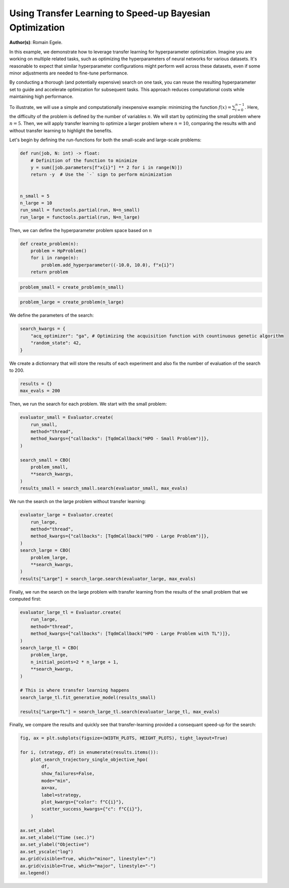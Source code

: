 
.. DO NOT EDIT.
.. THIS FILE WAS AUTOMATICALLY GENERATED BY SPHINX-GALLERY.
.. TO MAKE CHANGES, EDIT THE SOURCE PYTHON FILE:
.. "examples/examples_bbo/plot_transfer_learning_for_hpo.py"
.. LINE NUMBERS ARE GIVEN BELOW.

.. only:: html

    .. note::
        :class: sphx-glr-download-link-note

        :ref:`Go to the end <sphx_glr_download_examples_examples_bbo_plot_transfer_learning_for_hpo.py>`
        to download the full example code.

.. rst-class:: sphx-glr-example-title

.. _sphx_glr_examples_examples_bbo_plot_transfer_learning_for_hpo.py:


Using Transfer Learning to Speed-up Bayesian Optimization
=========================================================

**Author(s)**: Romain Egele.

In this example, we demonstrate how to leverage transfer learning for hyperparameter optimization. Imagine you are working on multiple related tasks, such as optimizing the hyperparameters of neural networks for various datasets. It's reasonable to expect that similar hyperparameter configurations might perform well across these datasets, even if some minor adjustments are needed to fine-tune performance.

By conducting a thorough (and potentially expensive) search on one task, you can reuse the resulting hyperparameter set to guide and accelerate optimization for subsequent tasks. This approach reduces computational costs while maintaining high performance.

To illustrate, we will use a simple and computationally inexpensive example: minimizing the function :math:`f(x) = \sum_{i=0}^
{n-1}`. Here, the difficulty of the problem is defined by the number of variables :math:`n`. We will start by optimizing the small problem where :math:`n=5`. Then, we will apply transfer learning to optimize a larger problem where :math:`n=10`, comparing the results with and without transfer learning to highlight the benefits.

Let's begin by defining the run-functions for both the small-scale and large-scale problems:

.. GENERATED FROM PYTHON SOURCE LINES 18-32

.. dropdown:: Code (Import statements)

    .. code-block:: Python


        import functools

        import matplotlib.pyplot as plt

        from deephyper.analysis.hpo import plot_search_trajectory_single_objective_hpo
        from deephyper.evaluator import Evaluator
        from deephyper.evaluator.callback import TqdmCallback
        from deephyper.hpo import CBO, HpProblem

        WIDTH_PLOTS = 8
        HEIGHT_PLOTS = WIDTH_PLOTS / 1.618








.. GENERATED FROM PYTHON SOURCE LINES 33-44

.. code-block:: Python

    def run(job, N: int) -> float:
        # Definition of the function to minimize
        y = sum([job.parameters[f"x{i}"] ** 2 for i in range(N)])
        return -y  # Use the `-` sign to perform minimization


    n_small = 5
    n_large = 10
    run_small = functools.partial(run, N=n_small)
    run_large = functools.partial(run, N=n_large)








.. GENERATED FROM PYTHON SOURCE LINES 45-46

Then, we can define the hyperparameter problem space based on :math:`n`

.. GENERATED FROM PYTHON SOURCE LINES 46-53

.. code-block:: Python


    def create_problem(n):
        problem = HpProblem()
        for i in range(n):
            problem.add_hyperparameter((-10.0, 10.0), f"x{i}")
        return problem








.. GENERATED FROM PYTHON SOURCE LINES 54-56

.. code-block:: Python

    problem_small = create_problem(n_small)








.. GENERATED FROM PYTHON SOURCE LINES 57-59

.. code-block:: Python

    problem_large = create_problem(n_large)








.. GENERATED FROM PYTHON SOURCE LINES 60-61

We define the parameters of the search:

.. GENERATED FROM PYTHON SOURCE LINES 61-66

.. code-block:: Python

    search_kwargs = {
        "acq_optimizer": "ga", # Optimizing the acquisition function with countinuous genetic algorithm
        "random_state": 42,
    }








.. GENERATED FROM PYTHON SOURCE LINES 67-69

We create a dictionnary that will store the results of each experiment and also fix the number of
evaluation of the search to 200.

.. GENERATED FROM PYTHON SOURCE LINES 69-72

.. code-block:: Python

    results = {}
    max_evals = 200








.. GENERATED FROM PYTHON SOURCE LINES 73-74

Then, we run the search for each problem. We start with the small problem:

.. GENERATED FROM PYTHON SOURCE LINES 74-86

.. code-block:: Python

    evaluator_small = Evaluator.create(
        run_small, 
        method="thread", 
        method_kwargs={"callbacks": [TqdmCallback("HPO - Small Problem")]},
    )

    search_small = CBO(
        problem_small, 
        **search_kwargs,
    )
    results_small = search_small.search(evaluator_small, max_evals)





.. rst-class:: sphx-glr-script-out

 .. code-block:: none

      0%|          | 0/200 [00:00<?, ?it/s]    HPO - Small Problem:   0%|          | 0/200 [00:00<?, ?it/s]    HPO - Small Problem:   0%|          | 1/200 [00:00<00:00, 19972.88it/s, failures=0, objective=-125]    HPO - Small Problem:   1%|          | 2/200 [00:00<00:01, 127.17it/s, failures=0, objective=-125]      HPO - Small Problem:   2%|▏         | 3/200 [00:00<00:01, 102.85it/s, failures=0, objective=-125]    HPO - Small Problem:   2%|▏         | 4/200 [00:00<00:02, 93.59it/s, failures=0, objective=-102]     HPO - Small Problem:   2%|▎         | 5/200 [00:00<00:02, 88.83it/s, failures=0, objective=-102]    HPO - Small Problem:   3%|▎         | 6/200 [00:00<00:02, 85.24it/s, failures=0, objective=-74]     HPO - Small Problem:   4%|▎         | 7/200 [00:00<00:02, 83.55it/s, failures=0, objective=-68.1]    HPO - Small Problem:   4%|▍         | 8/200 [00:00<00:02, 82.16it/s, failures=0, objective=-68.1]    HPO - Small Problem:   4%|▍         | 9/200 [00:00<00:02, 81.41it/s, failures=0, objective=-68.1]    HPO - Small Problem:   4%|▍         | 9/200 [00:00<00:02, 81.41it/s, failures=0, objective=-68.1]    HPO - Small Problem:   5%|▌         | 10/200 [00:00<00:02, 81.41it/s, failures=0, objective=-68.1]    HPO - Small Problem:   6%|▌         | 11/200 [00:00<00:02, 81.41it/s, failures=0, objective=-68.1]    HPO - Small Problem:   6%|▌         | 12/200 [00:00<00:02, 81.41it/s, failures=0, objective=-68.1]    HPO - Small Problem:   6%|▋         | 13/200 [00:00<00:02, 81.41it/s, failures=0, objective=-68.1]    HPO - Small Problem:   7%|▋         | 14/200 [00:00<00:02, 81.41it/s, failures=0, objective=-68.1]    HPO - Small Problem:   8%|▊         | 15/200 [00:00<00:02, 81.41it/s, failures=0, objective=-68.1]    HPO - Small Problem:   8%|▊         | 16/200 [00:00<00:02, 81.41it/s, failures=0, objective=-68.1]    HPO - Small Problem:   8%|▊         | 17/200 [00:00<00:02, 81.41it/s, failures=0, objective=-68.1]    HPO - Small Problem:   9%|▉         | 18/200 [00:01<00:11, 15.66it/s, failures=0, objective=-68.1]    HPO - Small Problem:   9%|▉         | 18/200 [00:01<00:11, 15.66it/s, failures=0, objective=-68.1]    HPO - Small Problem:  10%|▉         | 19/200 [00:01<00:11, 15.66it/s, failures=0, objective=-68.1]    HPO - Small Problem:  10%|█         | 20/200 [00:01<00:11, 15.66it/s, failures=0, objective=-68.1]    HPO - Small Problem:  10%|█         | 21/200 [00:01<00:11, 15.66it/s, failures=0, objective=-68.1]    HPO - Small Problem:  11%|█         | 22/200 [00:01<00:14, 12.05it/s, failures=0, objective=-68.1]    HPO - Small Problem:  11%|█         | 22/200 [00:01<00:14, 12.05it/s, failures=0, objective=-68.1]    HPO - Small Problem:  12%|█▏        | 23/200 [00:01<00:14, 12.05it/s, failures=0, objective=-68.1]    HPO - Small Problem:  12%|█▏        | 24/200 [00:01<00:14, 12.05it/s, failures=0, objective=-65.5]    HPO - Small Problem:  12%|█▎        | 25/200 [00:01<00:16, 10.90it/s, failures=0, objective=-65.5]    HPO - Small Problem:  12%|█▎        | 25/200 [00:01<00:16, 10.90it/s, failures=0, objective=-65.5]    HPO - Small Problem:  13%|█▎        | 26/200 [00:02<00:15, 10.90it/s, failures=0, objective=-65.5]    HPO - Small Problem:  14%|█▎        | 27/200 [00:02<00:16, 10.32it/s, failures=0, objective=-65.5]    HPO - Small Problem:  14%|█▎        | 27/200 [00:02<00:16, 10.32it/s, failures=0, objective=-65.5]    HPO - Small Problem:  14%|█▍        | 28/200 [00:02<00:16, 10.32it/s, failures=0, objective=-65.5]    HPO - Small Problem:  14%|█▍        | 29/200 [00:02<00:17,  9.88it/s, failures=0, objective=-65.5]    HPO - Small Problem:  14%|█▍        | 29/200 [00:02<00:17,  9.88it/s, failures=0, objective=-65.5]    HPO - Small Problem:  15%|█▌        | 30/200 [00:02<00:17,  9.88it/s, failures=0, objective=-65.5]    HPO - Small Problem:  16%|█▌        | 31/200 [00:02<00:18,  8.93it/s, failures=0, objective=-65.5]    HPO - Small Problem:  16%|█▌        | 31/200 [00:02<00:18,  8.93it/s, failures=0, objective=-65.5]    HPO - Small Problem:  16%|█▌        | 32/200 [00:02<00:18,  8.93it/s, failures=0, objective=-65.5]    HPO - Small Problem:  16%|█▋        | 33/200 [00:02<00:19,  8.62it/s, failures=0, objective=-65.5]    HPO - Small Problem:  16%|█▋        | 33/200 [00:02<00:19,  8.62it/s, failures=0, objective=-65.5]    HPO - Small Problem:  17%|█▋        | 34/200 [00:03<00:19,  8.59it/s, failures=0, objective=-65.5]    HPO - Small Problem:  17%|█▋        | 34/200 [00:03<00:19,  8.59it/s, failures=0, objective=-65.5]    HPO - Small Problem:  18%|█▊        | 35/200 [00:03<00:20,  8.25it/s, failures=0, objective=-65.5]    HPO - Small Problem:  18%|█▊        | 35/200 [00:03<00:20,  8.25it/s, failures=0, objective=-38.8]    HPO - Small Problem:  18%|█▊        | 36/200 [00:03<00:20,  8.17it/s, failures=0, objective=-38.8]    HPO - Small Problem:  18%|█▊        | 36/200 [00:03<00:20,  8.17it/s, failures=0, objective=-38.8]    HPO - Small Problem:  18%|█▊        | 37/200 [00:03<00:20,  7.95it/s, failures=0, objective=-38.8]    HPO - Small Problem:  18%|█▊        | 37/200 [00:03<00:20,  7.95it/s, failures=0, objective=-38.8]    HPO - Small Problem:  19%|█▉        | 38/200 [00:03<00:20,  7.83it/s, failures=0, objective=-38.8]    HPO - Small Problem:  19%|█▉        | 38/200 [00:03<00:20,  7.83it/s, failures=0, objective=-37]      HPO - Small Problem:  20%|█▉        | 39/200 [00:03<00:20,  7.88it/s, failures=0, objective=-37]    HPO - Small Problem:  20%|█▉        | 39/200 [00:03<00:20,  7.88it/s, failures=0, objective=-37]    HPO - Small Problem:  20%|██        | 40/200 [00:03<00:23,  6.92it/s, failures=0, objective=-37]    HPO - Small Problem:  20%|██        | 40/200 [00:03<00:23,  6.92it/s, failures=0, objective=-37]    HPO - Small Problem:  20%|██        | 41/200 [00:04<00:22,  7.11it/s, failures=0, objective=-37]    HPO - Small Problem:  20%|██        | 41/200 [00:04<00:22,  7.11it/s, failures=0, objective=-37]    HPO - Small Problem:  21%|██        | 42/200 [00:04<00:21,  7.37it/s, failures=0, objective=-37]    HPO - Small Problem:  21%|██        | 42/200 [00:04<00:21,  7.37it/s, failures=0, objective=-37]    HPO - Small Problem:  22%|██▏       | 43/200 [00:04<00:20,  7.64it/s, failures=0, objective=-37]    HPO - Small Problem:  22%|██▏       | 43/200 [00:04<00:20,  7.64it/s, failures=0, objective=-37]    HPO - Small Problem:  22%|██▏       | 44/200 [00:04<00:19,  7.83it/s, failures=0, objective=-37]    HPO - Small Problem:  22%|██▏       | 44/200 [00:04<00:19,  7.83it/s, failures=0, objective=-37]    HPO - Small Problem:  22%|██▎       | 45/200 [00:04<00:19,  7.75it/s, failures=0, objective=-37]    HPO - Small Problem:  22%|██▎       | 45/200 [00:04<00:19,  7.75it/s, failures=0, objective=-37]    HPO - Small Problem:  23%|██▎       | 46/200 [00:04<00:19,  7.73it/s, failures=0, objective=-37]    HPO - Small Problem:  23%|██▎       | 46/200 [00:04<00:19,  7.73it/s, failures=0, objective=-37]    HPO - Small Problem:  24%|██▎       | 47/200 [00:04<00:19,  7.87it/s, failures=0, objective=-37]    HPO - Small Problem:  24%|██▎       | 47/200 [00:04<00:19,  7.87it/s, failures=0, objective=-28.4]    HPO - Small Problem:  24%|██▍       | 48/200 [00:04<00:19,  7.97it/s, failures=0, objective=-28.4]    HPO - Small Problem:  24%|██▍       | 48/200 [00:04<00:19,  7.97it/s, failures=0, objective=-28.4]    HPO - Small Problem:  24%|██▍       | 49/200 [00:05<00:18,  8.01it/s, failures=0, objective=-28.4]    HPO - Small Problem:  24%|██▍       | 49/200 [00:05<00:18,  8.01it/s, failures=0, objective=-28.4]    HPO - Small Problem:  25%|██▌       | 50/200 [00:05<00:21,  7.08it/s, failures=0, objective=-28.4]    HPO - Small Problem:  25%|██▌       | 50/200 [00:05<00:21,  7.08it/s, failures=0, objective=-28.4]    HPO - Small Problem:  26%|██▌       | 51/200 [00:05<00:20,  7.31it/s, failures=0, objective=-28.4]    HPO - Small Problem:  26%|██▌       | 51/200 [00:05<00:20,  7.31it/s, failures=0, objective=-28.4]    HPO - Small Problem:  26%|██▌       | 52/200 [00:05<00:19,  7.41it/s, failures=0, objective=-28.4]    HPO - Small Problem:  26%|██▌       | 52/200 [00:05<00:19,  7.41it/s, failures=0, objective=-28.4]    HPO - Small Problem:  26%|██▋       | 53/200 [00:05<00:19,  7.50it/s, failures=0, objective=-28.4]    HPO - Small Problem:  26%|██▋       | 53/200 [00:05<00:19,  7.50it/s, failures=0, objective=-28.4]    HPO - Small Problem:  27%|██▋       | 54/200 [00:05<00:19,  7.40it/s, failures=0, objective=-28.4]    HPO - Small Problem:  27%|██▋       | 54/200 [00:05<00:19,  7.40it/s, failures=0, objective=-28.4]    HPO - Small Problem:  28%|██▊       | 55/200 [00:05<00:19,  7.61it/s, failures=0, objective=-28.4]    HPO - Small Problem:  28%|██▊       | 55/200 [00:05<00:19,  7.61it/s, failures=0, objective=-28.4]    HPO - Small Problem:  28%|██▊       | 56/200 [00:05<00:18,  7.77it/s, failures=0, objective=-28.4]    HPO - Small Problem:  28%|██▊       | 56/200 [00:05<00:18,  7.77it/s, failures=0, objective=-28.4]    HPO - Small Problem:  28%|██▊       | 57/200 [00:06<00:18,  7.92it/s, failures=0, objective=-28.4]    HPO - Small Problem:  28%|██▊       | 57/200 [00:06<00:18,  7.92it/s, failures=0, objective=-28.4]    HPO - Small Problem:  29%|██▉       | 58/200 [00:06<00:18,  7.60it/s, failures=0, objective=-28.4]    HPO - Small Problem:  29%|██▉       | 58/200 [00:06<00:18,  7.60it/s, failures=0, objective=-24.5]    HPO - Small Problem:  30%|██▉       | 59/200 [00:06<00:20,  6.84it/s, failures=0, objective=-24.5]    HPO - Small Problem:  30%|██▉       | 59/200 [00:06<00:20,  6.84it/s, failures=0, objective=-24.5]    HPO - Small Problem:  30%|███       | 60/200 [00:06<00:19,  7.17it/s, failures=0, objective=-24.5]    HPO - Small Problem:  30%|███       | 60/200 [00:06<00:19,  7.17it/s, failures=0, objective=-24.5]    HPO - Small Problem:  30%|███       | 61/200 [00:06<00:19,  7.24it/s, failures=0, objective=-24.5]    HPO - Small Problem:  30%|███       | 61/200 [00:06<00:19,  7.24it/s, failures=0, objective=-24.5]    HPO - Small Problem:  31%|███       | 62/200 [00:06<00:18,  7.45it/s, failures=0, objective=-24.5]    HPO - Small Problem:  31%|███       | 62/200 [00:06<00:18,  7.45it/s, failures=0, objective=-24.5]    HPO - Small Problem:  32%|███▏      | 63/200 [00:07<00:20,  6.73it/s, failures=0, objective=-24.5]    HPO - Small Problem:  32%|███▏      | 63/200 [00:07<00:20,  6.73it/s, failures=0, objective=-24.5]    HPO - Small Problem:  32%|███▏      | 64/200 [00:07<00:19,  7.05it/s, failures=0, objective=-24.5]    HPO - Small Problem:  32%|███▏      | 64/200 [00:07<00:19,  7.05it/s, failures=0, objective=-24.5]    HPO - Small Problem:  32%|███▎      | 65/200 [00:07<00:20,  6.56it/s, failures=0, objective=-24.5]    HPO - Small Problem:  32%|███▎      | 65/200 [00:07<00:20,  6.56it/s, failures=0, objective=-24.5]    HPO - Small Problem:  33%|███▎      | 66/200 [00:07<00:19,  6.82it/s, failures=0, objective=-24.5]    HPO - Small Problem:  33%|███▎      | 66/200 [00:07<00:19,  6.82it/s, failures=0, objective=-24.5]    HPO - Small Problem:  34%|███▎      | 67/200 [00:07<00:18,  7.14it/s, failures=0, objective=-24.5]    HPO - Small Problem:  34%|███▎      | 67/200 [00:07<00:18,  7.14it/s, failures=0, objective=-24.5]    HPO - Small Problem:  34%|███▍      | 68/200 [00:07<00:20,  6.48it/s, failures=0, objective=-24.5]    HPO - Small Problem:  34%|███▍      | 68/200 [00:07<00:20,  6.48it/s, failures=0, objective=-24.5]    HPO - Small Problem:  34%|███▍      | 69/200 [00:07<00:19,  6.79it/s, failures=0, objective=-24.5]    HPO - Small Problem:  34%|███▍      | 69/200 [00:07<00:19,  6.79it/s, failures=0, objective=-24.5]    HPO - Small Problem:  35%|███▌      | 70/200 [00:08<00:19,  6.77it/s, failures=0, objective=-24.5]    HPO - Small Problem:  35%|███▌      | 70/200 [00:08<00:19,  6.77it/s, failures=0, objective=-24.5]    HPO - Small Problem:  36%|███▌      | 71/200 [00:08<00:18,  6.99it/s, failures=0, objective=-24.5]    HPO - Small Problem:  36%|███▌      | 71/200 [00:08<00:18,  6.99it/s, failures=0, objective=-24.5]    HPO - Small Problem:  36%|███▌      | 72/200 [00:08<00:18,  7.02it/s, failures=0, objective=-24.5]    HPO - Small Problem:  36%|███▌      | 72/200 [00:08<00:18,  7.02it/s, failures=0, objective=-24.1]    HPO - Small Problem:  36%|███▋      | 73/200 [00:08<00:17,  7.23it/s, failures=0, objective=-24.1]    HPO - Small Problem:  36%|███▋      | 73/200 [00:08<00:17,  7.23it/s, failures=0, objective=-24.1]    HPO - Small Problem:  37%|███▋      | 74/200 [00:08<00:18,  6.67it/s, failures=0, objective=-24.1]    HPO - Small Problem:  37%|███▋      | 74/200 [00:08<00:18,  6.67it/s, failures=0, objective=-24.1]    HPO - Small Problem:  38%|███▊      | 75/200 [00:08<00:18,  6.91it/s, failures=0, objective=-24.1]    HPO - Small Problem:  38%|███▊      | 75/200 [00:08<00:18,  6.91it/s, failures=0, objective=-24.1]    HPO - Small Problem:  38%|███▊      | 76/200 [00:08<00:17,  6.92it/s, failures=0, objective=-24.1]    HPO - Small Problem:  38%|███▊      | 76/200 [00:08<00:17,  6.92it/s, failures=0, objective=-24.1]    HPO - Small Problem:  38%|███▊      | 77/200 [00:09<00:20,  6.14it/s, failures=0, objective=-24.1]    HPO - Small Problem:  38%|███▊      | 77/200 [00:09<00:20,  6.14it/s, failures=0, objective=-24.1]    HPO - Small Problem:  39%|███▉      | 78/200 [00:09<00:19,  6.33it/s, failures=0, objective=-24.1]    HPO - Small Problem:  39%|███▉      | 78/200 [00:09<00:19,  6.33it/s, failures=0, objective=-24.1]    HPO - Small Problem:  40%|███▉      | 79/200 [00:09<00:18,  6.55it/s, failures=0, objective=-24.1]    HPO - Small Problem:  40%|███▉      | 79/200 [00:09<00:18,  6.55it/s, failures=0, objective=-24.1]    HPO - Small Problem:  40%|████      | 80/200 [00:09<00:17,  6.69it/s, failures=0, objective=-24.1]    HPO - Small Problem:  40%|████      | 80/200 [00:09<00:17,  6.69it/s, failures=0, objective=-24.1]    HPO - Small Problem:  40%|████      | 81/200 [00:09<00:17,  6.70it/s, failures=0, objective=-24.1]    HPO - Small Problem:  40%|████      | 81/200 [00:09<00:17,  6.70it/s, failures=0, objective=-24.1]    HPO - Small Problem:  41%|████      | 82/200 [00:09<00:17,  6.86it/s, failures=0, objective=-24.1]    HPO - Small Problem:  41%|████      | 82/200 [00:09<00:17,  6.86it/s, failures=0, objective=-21.5]    HPO - Small Problem:  42%|████▏     | 83/200 [00:09<00:17,  6.77it/s, failures=0, objective=-21.5]    HPO - Small Problem:  42%|████▏     | 83/200 [00:09<00:17,  6.77it/s, failures=0, objective=-21.5]    HPO - Small Problem:  42%|████▏     | 84/200 [00:10<00:17,  6.55it/s, failures=0, objective=-21.5]    HPO - Small Problem:  42%|████▏     | 84/200 [00:10<00:17,  6.55it/s, failures=0, objective=-21.5]    HPO - Small Problem:  42%|████▎     | 85/200 [00:10<00:19,  5.93it/s, failures=0, objective=-21.5]    HPO - Small Problem:  42%|████▎     | 85/200 [00:10<00:19,  5.93it/s, failures=0, objective=-21.5]    HPO - Small Problem:  43%|████▎     | 86/200 [00:10<00:18,  6.18it/s, failures=0, objective=-21.5]    HPO - Small Problem:  43%|████▎     | 86/200 [00:10<00:18,  6.18it/s, failures=0, objective=-21.5]    HPO - Small Problem:  44%|████▎     | 87/200 [00:10<00:17,  6.49it/s, failures=0, objective=-21.5]    HPO - Small Problem:  44%|████▎     | 87/200 [00:10<00:17,  6.49it/s, failures=0, objective=-21.5]    HPO - Small Problem:  44%|████▍     | 88/200 [00:10<00:16,  6.79it/s, failures=0, objective=-21.5]    HPO - Small Problem:  44%|████▍     | 88/200 [00:10<00:16,  6.79it/s, failures=0, objective=-21.5]    HPO - Small Problem:  44%|████▍     | 89/200 [00:10<00:16,  6.90it/s, failures=0, objective=-21.5]    HPO - Small Problem:  44%|████▍     | 89/200 [00:10<00:16,  6.90it/s, failures=0, objective=-21.5]    HPO - Small Problem:  45%|████▌     | 90/200 [00:11<00:15,  6.97it/s, failures=0, objective=-21.5]    HPO - Small Problem:  45%|████▌     | 90/200 [00:11<00:15,  6.97it/s, failures=0, objective=-21.5]    HPO - Small Problem:  46%|████▌     | 91/200 [00:11<00:15,  7.25it/s, failures=0, objective=-21.5]    HPO - Small Problem:  46%|████▌     | 91/200 [00:11<00:15,  7.25it/s, failures=0, objective=-21.5]    HPO - Small Problem:  46%|████▌     | 92/200 [00:11<00:14,  7.26it/s, failures=0, objective=-21.5]    HPO - Small Problem:  46%|████▌     | 92/200 [00:11<00:14,  7.26it/s, failures=0, objective=-21.5]    HPO - Small Problem:  46%|████▋     | 93/200 [00:11<00:16,  6.37it/s, failures=0, objective=-21.5]    HPO - Small Problem:  46%|████▋     | 93/200 [00:11<00:16,  6.37it/s, failures=0, objective=-21.5]    HPO - Small Problem:  47%|████▋     | 94/200 [00:11<00:18,  5.83it/s, failures=0, objective=-21.5]    HPO - Small Problem:  47%|████▋     | 94/200 [00:11<00:18,  5.83it/s, failures=0, objective=-21.5]    HPO - Small Problem:  48%|████▊     | 95/200 [00:11<00:18,  5.67it/s, failures=0, objective=-21.5]    HPO - Small Problem:  48%|████▊     | 95/200 [00:11<00:18,  5.67it/s, failures=0, objective=-21.5]    HPO - Small Problem:  48%|████▊     | 96/200 [00:12<00:16,  6.21it/s, failures=0, objective=-21.5]    HPO - Small Problem:  48%|████▊     | 96/200 [00:12<00:16,  6.21it/s, failures=0, objective=-21.5]    HPO - Small Problem:  48%|████▊     | 97/200 [00:12<00:16,  6.43it/s, failures=0, objective=-21.5]    HPO - Small Problem:  48%|████▊     | 97/200 [00:12<00:16,  6.43it/s, failures=0, objective=-16.1]    HPO - Small Problem:  49%|████▉     | 98/200 [00:12<00:15,  6.66it/s, failures=0, objective=-16.1]    HPO - Small Problem:  49%|████▉     | 98/200 [00:12<00:15,  6.66it/s, failures=0, objective=-11.5]    HPO - Small Problem:  50%|████▉     | 99/200 [00:12<00:14,  6.78it/s, failures=0, objective=-11.5]    HPO - Small Problem:  50%|████▉     | 99/200 [00:12<00:14,  6.78it/s, failures=0, objective=-10.5]    HPO - Small Problem:  50%|█████     | 100/200 [00:12<00:14,  6.89it/s, failures=0, objective=-10.5]    HPO - Small Problem:  50%|█████     | 100/200 [00:12<00:14,  6.89it/s, failures=0, objective=-10.5]    HPO - Small Problem:  50%|█████     | 101/200 [00:12<00:13,  7.11it/s, failures=0, objective=-10.5]    HPO - Small Problem:  50%|█████     | 101/200 [00:12<00:13,  7.11it/s, failures=0, objective=-10.5]    HPO - Small Problem:  51%|█████     | 102/200 [00:12<00:13,  7.16it/s, failures=0, objective=-10.5]    HPO - Small Problem:  51%|█████     | 102/200 [00:12<00:13,  7.16it/s, failures=0, objective=-7.31]    HPO - Small Problem:  52%|█████▏    | 103/200 [00:13<00:15,  6.30it/s, failures=0, objective=-7.31]    HPO - Small Problem:  52%|█████▏    | 103/200 [00:13<00:15,  6.30it/s, failures=0, objective=-7.31]    HPO - Small Problem:  52%|█████▏    | 104/200 [00:13<00:14,  6.57it/s, failures=0, objective=-7.31]    HPO - Small Problem:  52%|█████▏    | 104/200 [00:13<00:14,  6.57it/s, failures=0, objective=-7.31]    HPO - Small Problem:  52%|█████▎    | 105/200 [00:13<00:14,  6.63it/s, failures=0, objective=-7.31]    HPO - Small Problem:  52%|█████▎    | 105/200 [00:13<00:14,  6.63it/s, failures=0, objective=-7.31]    HPO - Small Problem:  53%|█████▎    | 106/200 [00:13<00:14,  6.51it/s, failures=0, objective=-7.31]    HPO - Small Problem:  53%|█████▎    | 106/200 [00:13<00:14,  6.51it/s, failures=0, objective=-7.31]    HPO - Small Problem:  54%|█████▎    | 107/200 [00:13<00:14,  6.53it/s, failures=0, objective=-7.31]    HPO - Small Problem:  54%|█████▎    | 107/200 [00:13<00:14,  6.53it/s, failures=0, objective=-6.85]    HPO - Small Problem:  54%|█████▍    | 108/200 [00:13<00:13,  6.66it/s, failures=0, objective=-6.85]    HPO - Small Problem:  54%|█████▍    | 108/200 [00:13<00:13,  6.66it/s, failures=0, objective=-6.85]    HPO - Small Problem:  55%|█████▍    | 109/200 [00:13<00:13,  6.55it/s, failures=0, objective=-6.85]    HPO - Small Problem:  55%|█████▍    | 109/200 [00:13<00:13,  6.55it/s, failures=0, objective=-6.75]    HPO - Small Problem:  55%|█████▌    | 110/200 [00:14<00:13,  6.60it/s, failures=0, objective=-6.75]    HPO - Small Problem:  55%|█████▌    | 110/200 [00:14<00:13,  6.60it/s, failures=0, objective=-6.75]    HPO - Small Problem:  56%|█████▌    | 111/200 [00:14<00:15,  5.81it/s, failures=0, objective=-6.75]    HPO - Small Problem:  56%|█████▌    | 111/200 [00:14<00:15,  5.81it/s, failures=0, objective=-6.75]    HPO - Small Problem:  56%|█████▌    | 112/200 [00:14<00:14,  6.09it/s, failures=0, objective=-6.75]    HPO - Small Problem:  56%|█████▌    | 112/200 [00:14<00:14,  6.09it/s, failures=0, objective=-6.75]    HPO - Small Problem:  56%|█████▋    | 113/200 [00:14<00:14,  6.09it/s, failures=0, objective=-6.75]    HPO - Small Problem:  56%|█████▋    | 113/200 [00:14<00:14,  6.09it/s, failures=0, objective=-6.75]    HPO - Small Problem:  57%|█████▋    | 114/200 [00:14<00:15,  5.58it/s, failures=0, objective=-6.75]    HPO - Small Problem:  57%|█████▋    | 114/200 [00:14<00:15,  5.58it/s, failures=0, objective=-6.75]    HPO - Small Problem:  57%|█████▊    | 115/200 [00:15<00:15,  5.61it/s, failures=0, objective=-6.75]    HPO - Small Problem:  57%|█████▊    | 115/200 [00:15<00:15,  5.61it/s, failures=0, objective=-6.75]    HPO - Small Problem:  58%|█████▊    | 116/200 [00:15<00:16,  5.19it/s, failures=0, objective=-6.75]    HPO - Small Problem:  58%|█████▊    | 116/200 [00:15<00:16,  5.19it/s, failures=0, objective=-6.75]    HPO - Small Problem:  58%|█████▊    | 117/200 [00:15<00:14,  5.68it/s, failures=0, objective=-6.75]    HPO - Small Problem:  58%|█████▊    | 117/200 [00:15<00:14,  5.68it/s, failures=0, objective=-6.75]    HPO - Small Problem:  59%|█████▉    | 118/200 [00:15<00:13,  6.11it/s, failures=0, objective=-6.75]    HPO - Small Problem:  59%|█████▉    | 118/200 [00:15<00:13,  6.11it/s, failures=0, objective=-6.75]    HPO - Small Problem:  60%|█████▉    | 119/200 [00:15<00:13,  5.86it/s, failures=0, objective=-6.75]    HPO - Small Problem:  60%|█████▉    | 119/200 [00:15<00:13,  5.86it/s, failures=0, objective=-6.75]    HPO - Small Problem:  60%|██████    | 120/200 [00:15<00:12,  6.19it/s, failures=0, objective=-6.75]    HPO - Small Problem:  60%|██████    | 120/200 [00:15<00:12,  6.19it/s, failures=0, objective=-6.75]    HPO - Small Problem:  60%|██████    | 121/200 [00:15<00:12,  6.42it/s, failures=0, objective=-6.75]    HPO - Small Problem:  60%|██████    | 121/200 [00:15<00:12,  6.42it/s, failures=0, objective=-6.75]    HPO - Small Problem:  61%|██████    | 122/200 [00:16<00:11,  6.69it/s, failures=0, objective=-6.75]    HPO - Small Problem:  61%|██████    | 122/200 [00:16<00:11,  6.69it/s, failures=0, objective=-6.75]    HPO - Small Problem:  62%|██████▏   | 123/200 [00:16<00:11,  6.59it/s, failures=0, objective=-6.75]    HPO - Small Problem:  62%|██████▏   | 123/200 [00:16<00:11,  6.59it/s, failures=0, objective=-6.75]    HPO - Small Problem:  62%|██████▏   | 124/200 [00:16<00:12,  6.18it/s, failures=0, objective=-6.75]    HPO - Small Problem:  62%|██████▏   | 124/200 [00:16<00:12,  6.18it/s, failures=0, objective=-6.75]    HPO - Small Problem:  62%|██████▎   | 125/200 [00:16<00:11,  6.45it/s, failures=0, objective=-6.75]    HPO - Small Problem:  62%|██████▎   | 125/200 [00:16<00:11,  6.45it/s, failures=0, objective=-6.75]    HPO - Small Problem:  63%|██████▎   | 126/200 [00:16<00:11,  6.37it/s, failures=0, objective=-6.75]    HPO - Small Problem:  63%|██████▎   | 126/200 [00:16<00:11,  6.37it/s, failures=0, objective=-6.75]    HPO - Small Problem:  64%|██████▎   | 127/200 [00:16<00:11,  6.32it/s, failures=0, objective=-6.75]    HPO - Small Problem:  64%|██████▎   | 127/200 [00:16<00:11,  6.32it/s, failures=0, objective=-6.75]    HPO - Small Problem:  64%|██████▍   | 128/200 [00:17<00:12,  5.77it/s, failures=0, objective=-6.75]    HPO - Small Problem:  64%|██████▍   | 128/200 [00:17<00:12,  5.77it/s, failures=0, objective=-6.75]    HPO - Small Problem:  64%|██████▍   | 129/200 [00:17<00:11,  6.03it/s, failures=0, objective=-6.75]    HPO - Small Problem:  64%|██████▍   | 129/200 [00:17<00:11,  6.03it/s, failures=0, objective=-6.75]    HPO - Small Problem:  65%|██████▌   | 130/200 [00:17<00:11,  6.17it/s, failures=0, objective=-6.75]    HPO - Small Problem:  65%|██████▌   | 130/200 [00:17<00:11,  6.17it/s, failures=0, objective=-6.75]    HPO - Small Problem:  66%|██████▌   | 131/200 [00:17<00:11,  5.86it/s, failures=0, objective=-6.75]    HPO - Small Problem:  66%|██████▌   | 131/200 [00:17<00:11,  5.86it/s, failures=0, objective=-6.75]    HPO - Small Problem:  66%|██████▌   | 132/200 [00:17<00:11,  5.85it/s, failures=0, objective=-6.75]    HPO - Small Problem:  66%|██████▌   | 132/200 [00:17<00:11,  5.85it/s, failures=0, objective=-6.64]    HPO - Small Problem:  66%|██████▋   | 133/200 [00:17<00:11,  6.02it/s, failures=0, objective=-6.64]    HPO - Small Problem:  66%|██████▋   | 133/200 [00:17<00:11,  6.02it/s, failures=0, objective=-6.64]    HPO - Small Problem:  67%|██████▋   | 134/200 [00:18<00:11,  5.71it/s, failures=0, objective=-6.64]    HPO - Small Problem:  67%|██████▋   | 134/200 [00:18<00:11,  5.71it/s, failures=0, objective=-6.64]    HPO - Small Problem:  68%|██████▊   | 135/200 [00:18<00:12,  5.36it/s, failures=0, objective=-6.64]    HPO - Small Problem:  68%|██████▊   | 135/200 [00:18<00:12,  5.36it/s, failures=0, objective=-6.64]    HPO - Small Problem:  68%|██████▊   | 136/200 [00:18<00:13,  4.81it/s, failures=0, objective=-6.64]    HPO - Small Problem:  68%|██████▊   | 136/200 [00:18<00:13,  4.81it/s, failures=0, objective=-6.64]    HPO - Small Problem:  68%|██████▊   | 137/200 [00:18<00:11,  5.31it/s, failures=0, objective=-6.64]    HPO - Small Problem:  68%|██████▊   | 137/200 [00:18<00:11,  5.31it/s, failures=0, objective=-6.64]    HPO - Small Problem:  69%|██████▉   | 138/200 [00:18<00:11,  5.58it/s, failures=0, objective=-6.64]    HPO - Small Problem:  69%|██████▉   | 138/200 [00:18<00:11,  5.58it/s, failures=0, objective=-6.64]    HPO - Small Problem:  70%|██████▉   | 139/200 [00:19<00:10,  5.84it/s, failures=0, objective=-6.64]    HPO - Small Problem:  70%|██████▉   | 139/200 [00:19<00:10,  5.84it/s, failures=0, objective=-6.64]    HPO - Small Problem:  70%|███████   | 140/200 [00:19<00:10,  5.89it/s, failures=0, objective=-6.64]    HPO - Small Problem:  70%|███████   | 140/200 [00:19<00:10,  5.89it/s, failures=0, objective=-6.58]    HPO - Small Problem:  70%|███████   | 141/200 [00:19<00:10,  5.88it/s, failures=0, objective=-6.58]    HPO - Small Problem:  70%|███████   | 141/200 [00:19<00:10,  5.88it/s, failures=0, objective=-6.58]    HPO - Small Problem:  71%|███████   | 142/200 [00:19<00:09,  6.06it/s, failures=0, objective=-6.58]    HPO - Small Problem:  71%|███████   | 142/200 [00:19<00:09,  6.06it/s, failures=0, objective=-6.58]    HPO - Small Problem:  72%|███████▏  | 143/200 [00:19<00:09,  6.00it/s, failures=0, objective=-6.58]    HPO - Small Problem:  72%|███████▏  | 143/200 [00:19<00:09,  6.00it/s, failures=0, objective=-6.58]    HPO - Small Problem:  72%|███████▏  | 144/200 [00:19<00:10,  5.53it/s, failures=0, objective=-6.58]    HPO - Small Problem:  72%|███████▏  | 144/200 [00:19<00:10,  5.53it/s, failures=0, objective=-6.58]    HPO - Small Problem:  72%|███████▎  | 145/200 [00:20<00:09,  5.58it/s, failures=0, objective=-6.58]    HPO - Small Problem:  72%|███████▎  | 145/200 [00:20<00:09,  5.58it/s, failures=0, objective=-6.58]    HPO - Small Problem:  73%|███████▎  | 146/200 [00:20<00:10,  5.10it/s, failures=0, objective=-6.58]    HPO - Small Problem:  73%|███████▎  | 146/200 [00:20<00:10,  5.10it/s, failures=0, objective=-6.58]    HPO - Small Problem:  74%|███████▎  | 147/200 [00:20<00:09,  5.36it/s, failures=0, objective=-6.58]    HPO - Small Problem:  74%|███████▎  | 147/200 [00:20<00:09,  5.36it/s, failures=0, objective=-6.37]    HPO - Small Problem:  74%|███████▍  | 148/200 [00:20<00:09,  5.56it/s, failures=0, objective=-6.37]    HPO - Small Problem:  74%|███████▍  | 148/200 [00:20<00:09,  5.56it/s, failures=0, objective=-6.37]    HPO - Small Problem:  74%|███████▍  | 149/200 [00:20<00:08,  5.86it/s, failures=0, objective=-6.37]    HPO - Small Problem:  74%|███████▍  | 149/200 [00:20<00:08,  5.86it/s, failures=0, objective=-6.37]    HPO - Small Problem:  75%|███████▌  | 150/200 [00:20<00:08,  6.02it/s, failures=0, objective=-6.37]    HPO - Small Problem:  75%|███████▌  | 150/200 [00:20<00:08,  6.02it/s, failures=0, objective=-6.37]    HPO - Small Problem:  76%|███████▌  | 151/200 [00:21<00:08,  6.06it/s, failures=0, objective=-6.37]    HPO - Small Problem:  76%|███████▌  | 151/200 [00:21<00:08,  6.06it/s, failures=0, objective=-6.37]    HPO - Small Problem:  76%|███████▌  | 152/200 [00:21<00:08,  5.33it/s, failures=0, objective=-6.37]    HPO - Small Problem:  76%|███████▌  | 152/200 [00:21<00:08,  5.33it/s, failures=0, objective=-6.37]    HPO - Small Problem:  76%|███████▋  | 153/200 [00:21<00:08,  5.47it/s, failures=0, objective=-6.37]    HPO - Small Problem:  76%|███████▋  | 153/200 [00:21<00:08,  5.47it/s, failures=0, objective=-6.37]    HPO - Small Problem:  77%|███████▋  | 154/200 [00:21<00:07,  5.77it/s, failures=0, objective=-6.37]    HPO - Small Problem:  77%|███████▋  | 154/200 [00:21<00:07,  5.77it/s, failures=0, objective=-6.37]    HPO - Small Problem:  78%|███████▊  | 155/200 [00:21<00:08,  5.41it/s, failures=0, objective=-6.37]    HPO - Small Problem:  78%|███████▊  | 155/200 [00:21<00:08,  5.41it/s, failures=0, objective=-6.37]    HPO - Small Problem:  78%|███████▊  | 156/200 [00:22<00:07,  5.64it/s, failures=0, objective=-6.37]    HPO - Small Problem:  78%|███████▊  | 156/200 [00:22<00:07,  5.64it/s, failures=0, objective=-2.72]    HPO - Small Problem:  78%|███████▊  | 157/200 [00:22<00:07,  5.89it/s, failures=0, objective=-2.72]    HPO - Small Problem:  78%|███████▊  | 157/200 [00:22<00:07,  5.89it/s, failures=0, objective=-2.72]    HPO - Small Problem:  79%|███████▉  | 158/200 [00:22<00:07,  5.94it/s, failures=0, objective=-2.72]    HPO - Small Problem:  79%|███████▉  | 158/200 [00:22<00:07,  5.94it/s, failures=0, objective=-2.72]    HPO - Small Problem:  80%|███████▉  | 159/200 [00:22<00:06,  6.02it/s, failures=0, objective=-2.72]    HPO - Small Problem:  80%|███████▉  | 159/200 [00:22<00:06,  6.02it/s, failures=0, objective=-1.87]    HPO - Small Problem:  80%|████████  | 160/200 [00:22<00:07,  5.49it/s, failures=0, objective=-1.87]    HPO - Small Problem:  80%|████████  | 160/200 [00:22<00:07,  5.49it/s, failures=0, objective=-1.87]    HPO - Small Problem:  80%|████████  | 161/200 [00:22<00:06,  5.83it/s, failures=0, objective=-1.87]    HPO - Small Problem:  80%|████████  | 161/200 [00:22<00:06,  5.83it/s, failures=0, objective=-1.87]    HPO - Small Problem:  81%|████████  | 162/200 [00:23<00:06,  5.61it/s, failures=0, objective=-1.87]    HPO - Small Problem:  81%|████████  | 162/200 [00:23<00:06,  5.61it/s, failures=0, objective=-1.87]    HPO - Small Problem:  82%|████████▏ | 163/200 [00:23<00:06,  5.85it/s, failures=0, objective=-1.87]    HPO - Small Problem:  82%|████████▏ | 163/200 [00:23<00:06,  5.85it/s, failures=0, objective=-1.87]    HPO - Small Problem:  82%|████████▏ | 164/200 [00:23<00:06,  5.81it/s, failures=0, objective=-1.87]    HPO - Small Problem:  82%|████████▏ | 164/200 [00:23<00:06,  5.81it/s, failures=0, objective=-1.87]    HPO - Small Problem:  82%|████████▎ | 165/200 [00:23<00:06,  5.40it/s, failures=0, objective=-1.87]    HPO - Small Problem:  82%|████████▎ | 165/200 [00:23<00:06,  5.40it/s, failures=0, objective=-1.64]    HPO - Small Problem:  83%|████████▎ | 166/200 [00:23<00:05,  5.87it/s, failures=0, objective=-1.64]    HPO - Small Problem:  83%|████████▎ | 166/200 [00:23<00:05,  5.87it/s, failures=0, objective=-0.925]    HPO - Small Problem:  84%|████████▎ | 167/200 [00:23<00:05,  6.08it/s, failures=0, objective=-0.925]    HPO - Small Problem:  84%|████████▎ | 167/200 [00:23<00:05,  6.08it/s, failures=0, objective=-0.925]    HPO - Small Problem:  84%|████████▍ | 168/200 [00:24<00:05,  5.55it/s, failures=0, objective=-0.925]    HPO - Small Problem:  84%|████████▍ | 168/200 [00:24<00:05,  5.55it/s, failures=0, objective=-0.448]    HPO - Small Problem:  84%|████████▍ | 169/200 [00:24<00:05,  5.91it/s, failures=0, objective=-0.448]    HPO - Small Problem:  84%|████████▍ | 169/200 [00:24<00:05,  5.91it/s, failures=0, objective=-0.357]    HPO - Small Problem:  85%|████████▌ | 170/200 [00:24<00:04,  6.12it/s, failures=0, objective=-0.357]    HPO - Small Problem:  85%|████████▌ | 170/200 [00:24<00:04,  6.12it/s, failures=0, objective=-0.357]    HPO - Small Problem:  86%|████████▌ | 171/200 [00:24<00:04,  6.37it/s, failures=0, objective=-0.357]    HPO - Small Problem:  86%|████████▌ | 171/200 [00:24<00:04,  6.37it/s, failures=0, objective=-0.267]    HPO - Small Problem:  86%|████████▌ | 172/200 [00:24<00:04,  6.54it/s, failures=0, objective=-0.267]    HPO - Small Problem:  86%|████████▌ | 172/200 [00:24<00:04,  6.54it/s, failures=0, objective=-0.267]    HPO - Small Problem:  86%|████████▋ | 173/200 [00:24<00:04,  5.81it/s, failures=0, objective=-0.267]    HPO - Small Problem:  86%|████████▋ | 173/200 [00:24<00:04,  5.81it/s, failures=0, objective=-0.267]    HPO - Small Problem:  87%|████████▋ | 174/200 [00:25<00:04,  5.67it/s, failures=0, objective=-0.267]    HPO - Small Problem:  87%|████████▋ | 174/200 [00:25<00:04,  5.67it/s, failures=0, objective=-0.267]    HPO - Small Problem:  88%|████████▊ | 175/200 [00:25<00:04,  5.97it/s, failures=0, objective=-0.267]    HPO - Small Problem:  88%|████████▊ | 175/200 [00:25<00:04,  5.97it/s, failures=0, objective=-0.267]    HPO - Small Problem:  88%|████████▊ | 176/200 [00:25<00:04,  5.58it/s, failures=0, objective=-0.267]    HPO - Small Problem:  88%|████████▊ | 176/200 [00:25<00:04,  5.58it/s, failures=0, objective=-0.267]    HPO - Small Problem:  88%|████████▊ | 177/200 [00:25<00:03,  5.92it/s, failures=0, objective=-0.267]    HPO - Small Problem:  88%|████████▊ | 177/200 [00:25<00:03,  5.92it/s, failures=0, objective=-0.267]    HPO - Small Problem:  89%|████████▉ | 178/200 [00:25<00:03,  5.83it/s, failures=0, objective=-0.267]    HPO - Small Problem:  89%|████████▉ | 178/200 [00:25<00:03,  5.83it/s, failures=0, objective=-0.267]    HPO - Small Problem:  90%|████████▉ | 179/200 [00:25<00:03,  5.96it/s, failures=0, objective=-0.267]    HPO - Small Problem:  90%|████████▉ | 179/200 [00:25<00:03,  5.96it/s, failures=0, objective=-0.028]    HPO - Small Problem:  90%|█████████ | 180/200 [00:26<00:03,  5.87it/s, failures=0, objective=-0.028]    HPO - Small Problem:  90%|█████████ | 180/200 [00:26<00:03,  5.87it/s, failures=0, objective=-0.028]    HPO - Small Problem:  90%|█████████ | 181/200 [00:26<00:03,  6.12it/s, failures=0, objective=-0.028]    HPO - Small Problem:  90%|█████████ | 181/200 [00:26<00:03,  6.12it/s, failures=0, objective=-0.028]    HPO - Small Problem:  91%|█████████ | 182/200 [00:26<00:03,  5.87it/s, failures=0, objective=-0.028]    HPO - Small Problem:  91%|█████████ | 182/200 [00:26<00:03,  5.87it/s, failures=0, objective=-0.028]    HPO - Small Problem:  92%|█████████▏| 183/200 [00:26<00:02,  6.05it/s, failures=0, objective=-0.028]    HPO - Small Problem:  92%|█████████▏| 183/200 [00:26<00:02,  6.05it/s, failures=0, objective=-0.028]    HPO - Small Problem:  92%|█████████▏| 184/200 [00:26<00:02,  5.50it/s, failures=0, objective=-0.028]    HPO - Small Problem:  92%|█████████▏| 184/200 [00:26<00:02,  5.50it/s, failures=0, objective=-0.028]    HPO - Small Problem:  92%|█████████▎| 185/200 [00:27<00:02,  5.30it/s, failures=0, objective=-0.028]    HPO - Small Problem:  92%|█████████▎| 185/200 [00:27<00:02,  5.30it/s, failures=0, objective=-0.028]    HPO - Small Problem:  93%|█████████▎| 186/200 [00:27<00:02,  5.63it/s, failures=0, objective=-0.028]    HPO - Small Problem:  93%|█████████▎| 186/200 [00:27<00:02,  5.63it/s, failures=0, objective=-0.028]    HPO - Small Problem:  94%|█████████▎| 187/200 [00:27<00:02,  5.70it/s, failures=0, objective=-0.028]    HPO - Small Problem:  94%|█████████▎| 187/200 [00:27<00:02,  5.70it/s, failures=0, objective=-0.028]    HPO - Small Problem:  94%|█████████▍| 188/200 [00:27<00:01,  6.03it/s, failures=0, objective=-0.028]    HPO - Small Problem:  94%|█████████▍| 188/200 [00:27<00:01,  6.03it/s, failures=0, objective=-0.028]    HPO - Small Problem:  94%|█████████▍| 189/200 [00:27<00:01,  6.29it/s, failures=0, objective=-0.028]    HPO - Small Problem:  94%|█████████▍| 189/200 [00:27<00:01,  6.29it/s, failures=0, objective=-0.028]    HPO - Small Problem:  95%|█████████▌| 190/200 [00:27<00:01,  6.20it/s, failures=0, objective=-0.028]    HPO - Small Problem:  95%|█████████▌| 190/200 [00:27<00:01,  6.20it/s, failures=0, objective=-0.028]    HPO - Small Problem:  96%|█████████▌| 191/200 [00:28<00:01,  6.03it/s, failures=0, objective=-0.028]    HPO - Small Problem:  96%|█████████▌| 191/200 [00:28<00:01,  6.03it/s, failures=0, objective=-0.028]    HPO - Small Problem:  96%|█████████▌| 192/200 [00:28<00:01,  5.53it/s, failures=0, objective=-0.028]    HPO - Small Problem:  96%|█████████▌| 192/200 [00:28<00:01,  5.53it/s, failures=0, objective=-0.028]    HPO - Small Problem:  96%|█████████▋| 193/200 [00:28<00:01,  4.56it/s, failures=0, objective=-0.028]    HPO - Small Problem:  96%|█████████▋| 193/200 [00:28<00:01,  4.56it/s, failures=0, objective=-0.028]    HPO - Small Problem:  97%|█████████▋| 194/200 [00:28<00:01,  4.83it/s, failures=0, objective=-0.028]    HPO - Small Problem:  97%|█████████▋| 194/200 [00:28<00:01,  4.83it/s, failures=0, objective=-0.028]    HPO - Small Problem:  98%|█████████▊| 195/200 [00:28<00:01,  4.95it/s, failures=0, objective=-0.028]    HPO - Small Problem:  98%|█████████▊| 195/200 [00:28<00:01,  4.95it/s, failures=0, objective=-0.028]    HPO - Small Problem:  98%|█████████▊| 196/200 [00:29<00:00,  4.95it/s, failures=0, objective=-0.028]    HPO - Small Problem:  98%|█████████▊| 196/200 [00:29<00:00,  4.95it/s, failures=0, objective=-0.028]    HPO - Small Problem:  98%|█████████▊| 197/200 [00:29<00:00,  5.16it/s, failures=0, objective=-0.028]    HPO - Small Problem:  98%|█████████▊| 197/200 [00:29<00:00,  5.16it/s, failures=0, objective=-0.028]    HPO - Small Problem:  99%|█████████▉| 198/200 [00:29<00:00,  5.03it/s, failures=0, objective=-0.028]    HPO - Small Problem:  99%|█████████▉| 198/200 [00:29<00:00,  5.03it/s, failures=0, objective=-0.028]    HPO - Small Problem: 100%|█████████▉| 199/200 [00:29<00:00,  5.26it/s, failures=0, objective=-0.028]    HPO - Small Problem: 100%|█████████▉| 199/200 [00:29<00:00,  5.26it/s, failures=0, objective=-0.028]    HPO - Small Problem: 100%|██████████| 200/200 [00:29<00:00,  5.34it/s, failures=0, objective=-0.028]    HPO - Small Problem: 100%|██████████| 200/200 [00:29<00:00,  5.34it/s, failures=0, objective=-0.028]    HPO - Small Problem: 100%|██████████| 200/200 [00:29<00:00,  6.70it/s, failures=0, objective=-0.028]




.. GENERATED FROM PYTHON SOURCE LINES 87-88

We run the search on the large problem without transfer learning:

.. GENERATED FROM PYTHON SOURCE LINES 88-99

.. code-block:: Python

    evaluator_large = Evaluator.create(
        run_large,
        method="thread",
        method_kwargs={"callbacks": [TqdmCallback("HPO - Large Problem")]},
    )
    search_large = CBO(
        problem_large, 
        **search_kwargs,
    )
    results["Large"] = search_large.search(evaluator_large, max_evals)





.. rst-class:: sphx-glr-script-out

 .. code-block:: none

      0%|          | 0/200 [00:00<?, ?it/s]    HPO - Large Problem:   0%|          | 0/200 [00:00<?, ?it/s]    HPO - Large Problem:   0%|          | 1/200 [00:00<00:00, 21732.15it/s, failures=0, objective=-335]    HPO - Large Problem:   1%|          | 2/200 [00:00<00:02, 71.39it/s, failures=0, objective=-228]       HPO - Large Problem:   2%|▏         | 3/200 [00:00<00:07, 26.39it/s, failures=0, objective=-228]    HPO - Large Problem:   2%|▏         | 3/200 [00:00<00:07, 26.39it/s, failures=0, objective=-205]    HPO - Large Problem:   2%|▏         | 4/200 [00:00<00:07, 26.39it/s, failures=0, objective=-205]    HPO - Large Problem:   2%|▎         | 5/200 [00:00<00:07, 26.39it/s, failures=0, objective=-205]    HPO - Large Problem:   3%|▎         | 6/200 [00:00<00:07, 26.39it/s, failures=0, objective=-205]    HPO - Large Problem:   4%|▎         | 7/200 [00:00<00:05, 32.21it/s, failures=0, objective=-205]    HPO - Large Problem:   4%|▎         | 7/200 [00:00<00:05, 32.21it/s, failures=0, objective=-205]    HPO - Large Problem:   4%|▍         | 8/200 [00:00<00:05, 32.21it/s, failures=0, objective=-205]    HPO - Large Problem:   4%|▍         | 9/200 [00:00<00:05, 32.21it/s, failures=0, objective=-205]    HPO - Large Problem:   5%|▌         | 10/200 [00:00<00:05, 32.21it/s, failures=0, objective=-205]    HPO - Large Problem:   6%|▌         | 11/200 [00:00<00:05, 34.09it/s, failures=0, objective=-205]    HPO - Large Problem:   6%|▌         | 11/200 [00:00<00:05, 34.09it/s, failures=0, objective=-177]    HPO - Large Problem:   6%|▌         | 12/200 [00:00<00:05, 34.09it/s, failures=0, objective=-177]    HPO - Large Problem:   6%|▋         | 13/200 [00:00<00:05, 34.09it/s, failures=0, objective=-177]    HPO - Large Problem:   7%|▋         | 14/200 [00:00<00:05, 34.09it/s, failures=0, objective=-177]    HPO - Large Problem:   8%|▊         | 15/200 [00:00<00:05, 34.98it/s, failures=0, objective=-177]    HPO - Large Problem:   8%|▊         | 15/200 [00:00<00:05, 34.98it/s, failures=0, objective=-177]    HPO - Large Problem:   8%|▊         | 16/200 [00:00<00:05, 34.98it/s, failures=0, objective=-177]    HPO - Large Problem:   8%|▊         | 17/200 [00:00<00:05, 34.98it/s, failures=0, objective=-177]    HPO - Large Problem:   9%|▉         | 18/200 [00:00<00:05, 34.98it/s, failures=0, objective=-177]    HPO - Large Problem:  10%|▉         | 19/200 [00:00<00:05, 35.33it/s, failures=0, objective=-177]    HPO - Large Problem:  10%|▉         | 19/200 [00:00<00:05, 35.33it/s, failures=0, objective=-177]    HPO - Large Problem:  10%|█         | 20/200 [00:00<00:05, 35.33it/s, failures=0, objective=-177]    HPO - Large Problem:  10%|█         | 21/200 [00:00<00:05, 35.33it/s, failures=0, objective=-177]    HPO - Large Problem:  11%|█         | 22/200 [00:00<00:05, 35.33it/s, failures=0, objective=-177]    HPO - Large Problem:  12%|█▏        | 23/200 [00:00<00:09, 18.99it/s, failures=0, objective=-177]    HPO - Large Problem:  12%|█▏        | 23/200 [00:00<00:09, 18.99it/s, failures=0, objective=-177]    HPO - Large Problem:  12%|█▏        | 24/200 [00:01<00:09, 18.99it/s, failures=0, objective=-177]    HPO - Large Problem:  12%|█▎        | 25/200 [00:01<00:09, 18.99it/s, failures=0, objective=-177]    HPO - Large Problem:  13%|█▎        | 26/200 [00:01<00:17, 10.15it/s, failures=0, objective=-177]    HPO - Large Problem:  13%|█▎        | 26/200 [00:01<00:17, 10.15it/s, failures=0, objective=-177]    HPO - Large Problem:  14%|█▎        | 27/200 [00:01<00:17, 10.15it/s, failures=0, objective=-177]    HPO - Large Problem:  14%|█▍        | 28/200 [00:01<00:18,  9.39it/s, failures=0, objective=-177]    HPO - Large Problem:  14%|█▍        | 28/200 [00:01<00:18,  9.39it/s, failures=0, objective=-130]    HPO - Large Problem:  14%|█▍        | 29/200 [00:02<00:18,  9.39it/s, failures=0, objective=-130]    HPO - Large Problem:  15%|█▌        | 30/200 [00:02<00:20,  8.30it/s, failures=0, objective=-130]    HPO - Large Problem:  15%|█▌        | 30/200 [00:02<00:20,  8.30it/s, failures=0, objective=-130]    HPO - Large Problem:  16%|█▌        | 31/200 [00:02<00:20,  8.30it/s, failures=0, objective=-130]    HPO - Large Problem:  16%|█▌        | 32/200 [00:02<00:20,  8.05it/s, failures=0, objective=-130]    HPO - Large Problem:  16%|█▌        | 32/200 [00:02<00:20,  8.05it/s, failures=0, objective=-130]    HPO - Large Problem:  16%|█▋        | 33/200 [00:02<00:20,  8.05it/s, failures=0, objective=-130]    HPO - Large Problem:  17%|█▋        | 34/200 [00:02<00:21,  7.83it/s, failures=0, objective=-130]    HPO - Large Problem:  17%|█▋        | 34/200 [00:02<00:21,  7.83it/s, failures=0, objective=-130]    HPO - Large Problem:  18%|█▊        | 35/200 [00:02<00:21,  7.77it/s, failures=0, objective=-130]    HPO - Large Problem:  18%|█▊        | 35/200 [00:02<00:21,  7.77it/s, failures=0, objective=-130]    HPO - Large Problem:  18%|█▊        | 36/200 [00:03<00:21,  7.70it/s, failures=0, objective=-130]    HPO - Large Problem:  18%|█▊        | 36/200 [00:03<00:21,  7.70it/s, failures=0, objective=-130]    HPO - Large Problem:  18%|█▊        | 37/200 [00:03<00:21,  7.64it/s, failures=0, objective=-130]    HPO - Large Problem:  18%|█▊        | 37/200 [00:03<00:21,  7.64it/s, failures=0, objective=-130]    HPO - Large Problem:  19%|█▉        | 38/200 [00:03<00:21,  7.57it/s, failures=0, objective=-130]    HPO - Large Problem:  19%|█▉        | 38/200 [00:03<00:21,  7.57it/s, failures=0, objective=-130]    HPO - Large Problem:  20%|█▉        | 39/200 [00:03<00:24,  6.54it/s, failures=0, objective=-130]    HPO - Large Problem:  20%|█▉        | 39/200 [00:03<00:24,  6.54it/s, failures=0, objective=-130]    HPO - Large Problem:  20%|██        | 40/200 [00:03<00:26,  5.96it/s, failures=0, objective=-130]    HPO - Large Problem:  20%|██        | 40/200 [00:03<00:26,  5.96it/s, failures=0, objective=-130]    HPO - Large Problem:  20%|██        | 41/200 [00:03<00:25,  6.25it/s, failures=0, objective=-130]    HPO - Large Problem:  20%|██        | 41/200 [00:03<00:25,  6.25it/s, failures=0, objective=-130]    HPO - Large Problem:  21%|██        | 42/200 [00:04<00:24,  6.32it/s, failures=0, objective=-130]    HPO - Large Problem:  21%|██        | 42/200 [00:04<00:24,  6.32it/s, failures=0, objective=-130]    HPO - Large Problem:  22%|██▏       | 43/200 [00:04<00:24,  6.29it/s, failures=0, objective=-130]    HPO - Large Problem:  22%|██▏       | 43/200 [00:04<00:24,  6.29it/s, failures=0, objective=-130]    HPO - Large Problem:  22%|██▏       | 44/200 [00:04<00:24,  6.34it/s, failures=0, objective=-130]    HPO - Large Problem:  22%|██▏       | 44/200 [00:04<00:24,  6.34it/s, failures=0, objective=-130]    HPO - Large Problem:  22%|██▎       | 45/200 [00:04<00:24,  6.32it/s, failures=0, objective=-130]    HPO - Large Problem:  22%|██▎       | 45/200 [00:04<00:24,  6.32it/s, failures=0, objective=-130]    HPO - Large Problem:  23%|██▎       | 46/200 [00:04<00:24,  6.20it/s, failures=0, objective=-130]    HPO - Large Problem:  23%|██▎       | 46/200 [00:04<00:24,  6.20it/s, failures=0, objective=-130]    HPO - Large Problem:  24%|██▎       | 47/200 [00:04<00:23,  6.51it/s, failures=0, objective=-130]    HPO - Large Problem:  24%|██▎       | 47/200 [00:04<00:23,  6.51it/s, failures=0, objective=-130]    HPO - Large Problem:  24%|██▍       | 48/200 [00:04<00:22,  6.69it/s, failures=0, objective=-130]    HPO - Large Problem:  24%|██▍       | 48/200 [00:04<00:22,  6.69it/s, failures=0, objective=-130]    HPO - Large Problem:  24%|██▍       | 49/200 [00:05<00:24,  6.04it/s, failures=0, objective=-130]    HPO - Large Problem:  24%|██▍       | 49/200 [00:05<00:24,  6.04it/s, failures=0, objective=-130]    HPO - Large Problem:  25%|██▌       | 50/200 [00:05<00:24,  6.06it/s, failures=0, objective=-130]    HPO - Large Problem:  25%|██▌       | 50/200 [00:05<00:24,  6.06it/s, failures=0, objective=-130]    HPO - Large Problem:  26%|██▌       | 51/200 [00:05<00:24,  5.99it/s, failures=0, objective=-130]    HPO - Large Problem:  26%|██▌       | 51/200 [00:05<00:24,  5.99it/s, failures=0, objective=-125]    HPO - Large Problem:  26%|██▌       | 52/200 [00:05<00:24,  6.07it/s, failures=0, objective=-125]    HPO - Large Problem:  26%|██▌       | 52/200 [00:05<00:24,  6.07it/s, failures=0, objective=-125]    HPO - Large Problem:  26%|██▋       | 53/200 [00:05<00:24,  6.12it/s, failures=0, objective=-125]    HPO - Large Problem:  26%|██▋       | 53/200 [00:05<00:24,  6.12it/s, failures=0, objective=-125]    HPO - Large Problem:  27%|██▋       | 54/200 [00:05<00:24,  6.06it/s, failures=0, objective=-125]    HPO - Large Problem:  27%|██▋       | 54/200 [00:05<00:24,  6.06it/s, failures=0, objective=-124]    HPO - Large Problem:  28%|██▊       | 55/200 [00:06<00:23,  6.16it/s, failures=0, objective=-124]    HPO - Large Problem:  28%|██▊       | 55/200 [00:06<00:23,  6.16it/s, failures=0, objective=-124]    HPO - Large Problem:  28%|██▊       | 56/200 [00:06<00:23,  6.23it/s, failures=0, objective=-124]    HPO - Large Problem:  28%|██▊       | 56/200 [00:06<00:23,  6.23it/s, failures=0, objective=-124]    HPO - Large Problem:  28%|██▊       | 57/200 [00:06<00:25,  5.69it/s, failures=0, objective=-124]    HPO - Large Problem:  28%|██▊       | 57/200 [00:06<00:25,  5.69it/s, failures=0, objective=-124]    HPO - Large Problem:  29%|██▉       | 58/200 [00:06<00:23,  6.01it/s, failures=0, objective=-124]    HPO - Large Problem:  29%|██▉       | 58/200 [00:06<00:23,  6.01it/s, failures=0, objective=-124]    HPO - Large Problem:  30%|██▉       | 59/200 [00:06<00:22,  6.19it/s, failures=0, objective=-124]    HPO - Large Problem:  30%|██▉       | 59/200 [00:06<00:22,  6.19it/s, failures=0, objective=-87.7]    HPO - Large Problem:  30%|███       | 60/200 [00:06<00:23,  6.06it/s, failures=0, objective=-87.7]    HPO - Large Problem:  30%|███       | 60/200 [00:06<00:23,  6.06it/s, failures=0, objective=-87.7]    HPO - Large Problem:  30%|███       | 61/200 [00:07<00:22,  6.20it/s, failures=0, objective=-87.7]    HPO - Large Problem:  30%|███       | 61/200 [00:07<00:22,  6.20it/s, failures=0, objective=-87.7]    HPO - Large Problem:  31%|███       | 62/200 [00:07<00:21,  6.41it/s, failures=0, objective=-87.7]    HPO - Large Problem:  31%|███       | 62/200 [00:07<00:21,  6.41it/s, failures=0, objective=-87.7]    HPO - Large Problem:  32%|███▏      | 63/200 [00:07<00:22,  6.08it/s, failures=0, objective=-87.7]    HPO - Large Problem:  32%|███▏      | 63/200 [00:07<00:22,  6.08it/s, failures=0, objective=-87.7]    HPO - Large Problem:  32%|███▏      | 64/200 [00:07<00:26,  5.13it/s, failures=0, objective=-87.7]    HPO - Large Problem:  32%|███▏      | 64/200 [00:07<00:26,  5.13it/s, failures=0, objective=-87.7]    HPO - Large Problem:  32%|███▎      | 65/200 [00:07<00:25,  5.23it/s, failures=0, objective=-87.7]    HPO - Large Problem:  32%|███▎      | 65/200 [00:07<00:25,  5.23it/s, failures=0, objective=-87.7]    HPO - Large Problem:  33%|███▎      | 66/200 [00:08<00:26,  5.01it/s, failures=0, objective=-87.7]    HPO - Large Problem:  33%|███▎      | 66/200 [00:08<00:26,  5.01it/s, failures=0, objective=-87.7]    HPO - Large Problem:  34%|███▎      | 67/200 [00:08<00:24,  5.36it/s, failures=0, objective=-87.7]    HPO - Large Problem:  34%|███▎      | 67/200 [00:08<00:24,  5.36it/s, failures=0, objective=-87.7]    HPO - Large Problem:  34%|███▍      | 68/200 [00:08<00:23,  5.68it/s, failures=0, objective=-87.7]    HPO - Large Problem:  34%|███▍      | 68/200 [00:08<00:23,  5.68it/s, failures=0, objective=-87.7]    HPO - Large Problem:  34%|███▍      | 69/200 [00:08<00:22,  5.80it/s, failures=0, objective=-87.7]    HPO - Large Problem:  34%|███▍      | 69/200 [00:08<00:22,  5.80it/s, failures=0, objective=-87.7]    HPO - Large Problem:  35%|███▌      | 70/200 [00:08<00:22,  5.66it/s, failures=0, objective=-87.7]    HPO - Large Problem:  35%|███▌      | 70/200 [00:08<00:22,  5.66it/s, failures=0, objective=-87.7]    HPO - Large Problem:  36%|███▌      | 71/200 [00:08<00:22,  5.72it/s, failures=0, objective=-87.7]    HPO - Large Problem:  36%|███▌      | 71/200 [00:08<00:22,  5.72it/s, failures=0, objective=-33]      HPO - Large Problem:  36%|███▌      | 72/200 [00:09<00:25,  5.01it/s, failures=0, objective=-33]    HPO - Large Problem:  36%|███▌      | 72/200 [00:09<00:25,  5.01it/s, failures=0, objective=-33]    HPO - Large Problem:  36%|███▋      | 73/200 [00:09<00:25,  4.93it/s, failures=0, objective=-33]    HPO - Large Problem:  36%|███▋      | 73/200 [00:09<00:25,  4.93it/s, failures=0, objective=-33]    HPO - Large Problem:  37%|███▋      | 74/200 [00:09<00:27,  4.58it/s, failures=0, objective=-33]    HPO - Large Problem:  37%|███▋      | 74/200 [00:09<00:27,  4.58it/s, failures=0, objective=-33]    HPO - Large Problem:  38%|███▊      | 75/200 [00:09<00:25,  4.81it/s, failures=0, objective=-33]    HPO - Large Problem:  38%|███▊      | 75/200 [00:09<00:25,  4.81it/s, failures=0, objective=-33]    HPO - Large Problem:  38%|███▊      | 76/200 [00:10<00:24,  5.08it/s, failures=0, objective=-33]    HPO - Large Problem:  38%|███▊      | 76/200 [00:10<00:24,  5.08it/s, failures=0, objective=-33]    HPO - Large Problem:  38%|███▊      | 77/200 [00:10<00:23,  5.24it/s, failures=0, objective=-33]    HPO - Large Problem:  38%|███▊      | 77/200 [00:10<00:23,  5.24it/s, failures=0, objective=-33]    HPO - Large Problem:  39%|███▉      | 78/200 [00:10<00:22,  5.40it/s, failures=0, objective=-33]    HPO - Large Problem:  39%|███▉      | 78/200 [00:10<00:22,  5.40it/s, failures=0, objective=-33]    HPO - Large Problem:  40%|███▉      | 79/200 [00:10<00:21,  5.63it/s, failures=0, objective=-33]    HPO - Large Problem:  40%|███▉      | 79/200 [00:10<00:21,  5.63it/s, failures=0, objective=-33]    HPO - Large Problem:  40%|████      | 80/200 [00:10<00:21,  5.69it/s, failures=0, objective=-33]    HPO - Large Problem:  40%|████      | 80/200 [00:10<00:21,  5.69it/s, failures=0, objective=-33]    HPO - Large Problem:  40%|████      | 81/200 [00:10<00:20,  5.73it/s, failures=0, objective=-33]    HPO - Large Problem:  40%|████      | 81/200 [00:10<00:20,  5.73it/s, failures=0, objective=-33]    HPO - Large Problem:  41%|████      | 82/200 [00:11<00:23,  5.05it/s, failures=0, objective=-33]    HPO - Large Problem:  41%|████      | 82/200 [00:11<00:23,  5.05it/s, failures=0, objective=-33]    HPO - Large Problem:  42%|████▏     | 83/200 [00:11<00:23,  5.04it/s, failures=0, objective=-33]    HPO - Large Problem:  42%|████▏     | 83/200 [00:11<00:23,  5.04it/s, failures=0, objective=-33]    HPO - Large Problem:  42%|████▏     | 84/200 [00:11<00:23,  4.91it/s, failures=0, objective=-33]    HPO - Large Problem:  42%|████▏     | 84/200 [00:11<00:23,  4.91it/s, failures=0, objective=-33]    HPO - Large Problem:  42%|████▎     | 85/200 [00:11<00:23,  4.89it/s, failures=0, objective=-33]    HPO - Large Problem:  42%|████▎     | 85/200 [00:11<00:23,  4.89it/s, failures=0, objective=-33]    HPO - Large Problem:  43%|████▎     | 86/200 [00:11<00:22,  4.97it/s, failures=0, objective=-33]    HPO - Large Problem:  43%|████▎     | 86/200 [00:11<00:22,  4.97it/s, failures=0, objective=-33]    HPO - Large Problem:  44%|████▎     | 87/200 [00:12<00:21,  5.15it/s, failures=0, objective=-33]    HPO - Large Problem:  44%|████▎     | 87/200 [00:12<00:21,  5.15it/s, failures=0, objective=-29.6]    HPO - Large Problem:  44%|████▍     | 88/200 [00:12<00:21,  5.10it/s, failures=0, objective=-29.6]    HPO - Large Problem:  44%|████▍     | 88/200 [00:12<00:21,  5.10it/s, failures=0, objective=-29.6]    HPO - Large Problem:  44%|████▍     | 89/200 [00:12<00:22,  4.97it/s, failures=0, objective=-29.6]    HPO - Large Problem:  44%|████▍     | 89/200 [00:12<00:22,  4.97it/s, failures=0, objective=-29.6]    HPO - Large Problem:  45%|████▌     | 90/200 [00:12<00:21,  5.22it/s, failures=0, objective=-29.6]    HPO - Large Problem:  45%|████▌     | 90/200 [00:12<00:21,  5.22it/s, failures=0, objective=-29.3]    HPO - Large Problem:  46%|████▌     | 91/200 [00:12<00:22,  4.78it/s, failures=0, objective=-29.3]    HPO - Large Problem:  46%|████▌     | 91/200 [00:12<00:22,  4.78it/s, failures=0, objective=-29.3]    HPO - Large Problem:  46%|████▌     | 92/200 [00:13<00:22,  4.78it/s, failures=0, objective=-29.3]    HPO - Large Problem:  46%|████▌     | 92/200 [00:13<00:22,  4.78it/s, failures=0, objective=-22.5]    HPO - Large Problem:  46%|████▋     | 93/200 [00:13<00:22,  4.77it/s, failures=0, objective=-22.5]    HPO - Large Problem:  46%|████▋     | 93/200 [00:13<00:22,  4.77it/s, failures=0, objective=-22.5]    HPO - Large Problem:  47%|████▋     | 94/200 [00:13<00:21,  4.99it/s, failures=0, objective=-22.5]    HPO - Large Problem:  47%|████▋     | 94/200 [00:13<00:21,  4.99it/s, failures=0, objective=-22.5]    HPO - Large Problem:  48%|████▊     | 95/200 [00:13<00:20,  5.13it/s, failures=0, objective=-22.5]    HPO - Large Problem:  48%|████▊     | 95/200 [00:13<00:20,  5.13it/s, failures=0, objective=-22.5]    HPO - Large Problem:  48%|████▊     | 96/200 [00:13<00:21,  4.84it/s, failures=0, objective=-22.5]    HPO - Large Problem:  48%|████▊     | 96/200 [00:13<00:21,  4.84it/s, failures=0, objective=-22.5]    HPO - Large Problem:  48%|████▊     | 97/200 [00:14<00:21,  4.86it/s, failures=0, objective=-22.5]    HPO - Large Problem:  48%|████▊     | 97/200 [00:14<00:21,  4.86it/s, failures=0, objective=-22.5]    HPO - Large Problem:  49%|████▉     | 98/200 [00:14<00:20,  5.03it/s, failures=0, objective=-22.5]    HPO - Large Problem:  49%|████▉     | 98/200 [00:14<00:20,  5.03it/s, failures=0, objective=-22.5]    HPO - Large Problem:  50%|████▉     | 99/200 [00:14<00:21,  4.65it/s, failures=0, objective=-22.5]    HPO - Large Problem:  50%|████▉     | 99/200 [00:14<00:21,  4.65it/s, failures=0, objective=-22.5]    HPO - Large Problem:  50%|█████     | 100/200 [00:14<00:21,  4.64it/s, failures=0, objective=-22.5]    HPO - Large Problem:  50%|█████     | 100/200 [00:14<00:21,  4.64it/s, failures=0, objective=-22.5]    HPO - Large Problem:  50%|█████     | 101/200 [00:15<00:20,  4.73it/s, failures=0, objective=-22.5]    HPO - Large Problem:  50%|█████     | 101/200 [00:15<00:20,  4.73it/s, failures=0, objective=-22.5]    HPO - Large Problem:  51%|█████     | 102/200 [00:15<00:20,  4.82it/s, failures=0, objective=-22.5]    HPO - Large Problem:  51%|█████     | 102/200 [00:15<00:20,  4.82it/s, failures=0, objective=-22.5]    HPO - Large Problem:  52%|█████▏    | 103/200 [00:15<00:20,  4.84it/s, failures=0, objective=-22.5]    HPO - Large Problem:  52%|█████▏    | 103/200 [00:15<00:20,  4.84it/s, failures=0, objective=-22.5]    HPO - Large Problem:  52%|█████▏    | 104/200 [00:15<00:20,  4.64it/s, failures=0, objective=-22.5]    HPO - Large Problem:  52%|█████▏    | 104/200 [00:15<00:20,  4.64it/s, failures=0, objective=-22.5]    HPO - Large Problem:  52%|█████▎    | 105/200 [00:15<00:20,  4.68it/s, failures=0, objective=-22.5]    HPO - Large Problem:  52%|█████▎    | 105/200 [00:15<00:20,  4.68it/s, failures=0, objective=-16.4]    HPO - Large Problem:  53%|█████▎    | 106/200 [00:16<00:20,  4.65it/s, failures=0, objective=-16.4]    HPO - Large Problem:  53%|█████▎    | 106/200 [00:16<00:20,  4.65it/s, failures=0, objective=-16.4]    HPO - Large Problem:  54%|█████▎    | 107/200 [00:16<00:21,  4.27it/s, failures=0, objective=-16.4]    HPO - Large Problem:  54%|█████▎    | 107/200 [00:16<00:21,  4.27it/s, failures=0, objective=-16.4]    HPO - Large Problem:  54%|█████▍    | 108/200 [00:16<00:21,  4.33it/s, failures=0, objective=-16.4]    HPO - Large Problem:  54%|█████▍    | 108/200 [00:16<00:21,  4.33it/s, failures=0, objective=-16.4]    HPO - Large Problem:  55%|█████▍    | 109/200 [00:16<00:20,  4.46it/s, failures=0, objective=-16.4]    HPO - Large Problem:  55%|█████▍    | 109/200 [00:16<00:20,  4.46it/s, failures=0, objective=-16.4]    HPO - Large Problem:  55%|█████▌    | 110/200 [00:17<00:19,  4.55it/s, failures=0, objective=-16.4]    HPO - Large Problem:  55%|█████▌    | 110/200 [00:17<00:19,  4.55it/s, failures=0, objective=-16.4]    HPO - Large Problem:  56%|█████▌    | 111/200 [00:17<00:19,  4.61it/s, failures=0, objective=-16.4]    HPO - Large Problem:  56%|█████▌    | 111/200 [00:17<00:19,  4.61it/s, failures=0, objective=-16.4]    HPO - Large Problem:  56%|█████▌    | 112/200 [00:17<00:19,  4.48it/s, failures=0, objective=-16.4]    HPO - Large Problem:  56%|█████▌    | 112/200 [00:17<00:19,  4.48it/s, failures=0, objective=-16.4]    HPO - Large Problem:  56%|█████▋    | 113/200 [00:17<00:18,  4.68it/s, failures=0, objective=-16.4]    HPO - Large Problem:  56%|█████▋    | 113/200 [00:17<00:18,  4.68it/s, failures=0, objective=-16.4]    HPO - Large Problem:  57%|█████▋    | 114/200 [00:18<00:21,  3.93it/s, failures=0, objective=-16.4]    HPO - Large Problem:  57%|█████▋    | 114/200 [00:18<00:21,  3.93it/s, failures=0, objective=-16.4]    HPO - Large Problem:  57%|█████▊    | 115/200 [00:18<00:21,  3.87it/s, failures=0, objective=-16.4]    HPO - Large Problem:  57%|█████▊    | 115/200 [00:18<00:21,  3.87it/s, failures=0, objective=-16.4]    HPO - Large Problem:  58%|█████▊    | 116/200 [00:18<00:22,  3.68it/s, failures=0, objective=-16.4]    HPO - Large Problem:  58%|█████▊    | 116/200 [00:18<00:22,  3.68it/s, failures=0, objective=-16.4]    HPO - Large Problem:  58%|█████▊    | 117/200 [00:18<00:21,  3.78it/s, failures=0, objective=-16.4]    HPO - Large Problem:  58%|█████▊    | 117/200 [00:18<00:21,  3.78it/s, failures=0, objective=-16.4]    HPO - Large Problem:  59%|█████▉    | 118/200 [00:19<00:22,  3.64it/s, failures=0, objective=-16.4]    HPO - Large Problem:  59%|█████▉    | 118/200 [00:19<00:22,  3.64it/s, failures=0, objective=-14.7]    HPO - Large Problem:  60%|█████▉    | 119/200 [00:19<00:23,  3.50it/s, failures=0, objective=-14.7]    HPO - Large Problem:  60%|█████▉    | 119/200 [00:19<00:23,  3.50it/s, failures=0, objective=-14.7]    HPO - Large Problem:  60%|██████    | 120/200 [00:19<00:22,  3.64it/s, failures=0, objective=-14.7]    HPO - Large Problem:  60%|██████    | 120/200 [00:19<00:22,  3.64it/s, failures=0, objective=-14.7]    HPO - Large Problem:  60%|██████    | 121/200 [00:20<00:23,  3.40it/s, failures=0, objective=-14.7]    HPO - Large Problem:  60%|██████    | 121/200 [00:20<00:23,  3.40it/s, failures=0, objective=-14.7]    HPO - Large Problem:  61%|██████    | 122/200 [00:20<00:22,  3.43it/s, failures=0, objective=-14.7]    HPO - Large Problem:  61%|██████    | 122/200 [00:20<00:22,  3.43it/s, failures=0, objective=-14.7]    HPO - Large Problem:  62%|██████▏   | 123/200 [00:20<00:28,  2.68it/s, failures=0, objective=-14.7]    HPO - Large Problem:  62%|██████▏   | 123/200 [00:20<00:28,  2.68it/s, failures=0, objective=-14.7]    HPO - Large Problem:  62%|██████▏   | 124/200 [00:21<00:25,  2.92it/s, failures=0, objective=-14.7]    HPO - Large Problem:  62%|██████▏   | 124/200 [00:21<00:25,  2.92it/s, failures=0, objective=-14.7]    HPO - Large Problem:  62%|██████▎   | 125/200 [00:21<00:24,  3.11it/s, failures=0, objective=-14.7]    HPO - Large Problem:  62%|██████▎   | 125/200 [00:21<00:24,  3.11it/s, failures=0, objective=-14.7]    HPO - Large Problem:  63%|██████▎   | 126/200 [00:21<00:23,  3.12it/s, failures=0, objective=-14.7]    HPO - Large Problem:  63%|██████▎   | 126/200 [00:21<00:23,  3.12it/s, failures=0, objective=-14.7]    HPO - Large Problem:  64%|██████▎   | 127/200 [00:21<00:21,  3.41it/s, failures=0, objective=-14.7]    HPO - Large Problem:  64%|██████▎   | 127/200 [00:21<00:21,  3.41it/s, failures=0, objective=-14.7]    HPO - Large Problem:  64%|██████▍   | 128/200 [00:22<00:20,  3.57it/s, failures=0, objective=-14.7]    HPO - Large Problem:  64%|██████▍   | 128/200 [00:22<00:20,  3.57it/s, failures=0, objective=-14.7]    HPO - Large Problem:  64%|██████▍   | 129/200 [00:22<00:20,  3.51it/s, failures=0, objective=-14.7]    HPO - Large Problem:  64%|██████▍   | 129/200 [00:22<00:20,  3.51it/s, failures=0, objective=-12.5]    HPO - Large Problem:  65%|██████▌   | 130/200 [00:22<00:19,  3.57it/s, failures=0, objective=-12.5]    HPO - Large Problem:  65%|██████▌   | 130/200 [00:22<00:19,  3.57it/s, failures=0, objective=-12.5]    HPO - Large Problem:  66%|██████▌   | 131/200 [00:23<00:18,  3.79it/s, failures=0, objective=-12.5]    HPO - Large Problem:  66%|██████▌   | 131/200 [00:23<00:18,  3.79it/s, failures=0, objective=-12.2]    HPO - Large Problem:  66%|██████▌   | 132/200 [00:23<00:18,  3.76it/s, failures=0, objective=-12.2]    HPO - Large Problem:  66%|██████▌   | 132/200 [00:23<00:18,  3.76it/s, failures=0, objective=-12.2]    HPO - Large Problem:  66%|██████▋   | 133/200 [00:23<00:16,  4.05it/s, failures=0, objective=-12.2]    HPO - Large Problem:  66%|██████▋   | 133/200 [00:23<00:16,  4.05it/s, failures=0, objective=-12.2]    HPO - Large Problem:  67%|██████▋   | 134/200 [00:23<00:15,  4.14it/s, failures=0, objective=-12.2]    HPO - Large Problem:  67%|██████▋   | 134/200 [00:23<00:15,  4.14it/s, failures=0, objective=-12.2]    HPO - Large Problem:  68%|██████▊   | 135/200 [00:23<00:16,  4.03it/s, failures=0, objective=-12.2]    HPO - Large Problem:  68%|██████▊   | 135/200 [00:23<00:16,  4.03it/s, failures=0, objective=-12.2]    HPO - Large Problem:  68%|██████▊   | 136/200 [00:24<00:16,  3.88it/s, failures=0, objective=-12.2]    HPO - Large Problem:  68%|██████▊   | 136/200 [00:24<00:16,  3.88it/s, failures=0, objective=-11.5]    HPO - Large Problem:  68%|██████▊   | 137/200 [00:24<00:16,  3.77it/s, failures=0, objective=-11.5]    HPO - Large Problem:  68%|██████▊   | 137/200 [00:24<00:16,  3.77it/s, failures=0, objective=-11.5]    HPO - Large Problem:  69%|██████▉   | 138/200 [00:24<00:16,  3.72it/s, failures=0, objective=-11.5]    HPO - Large Problem:  69%|██████▉   | 138/200 [00:24<00:16,  3.72it/s, failures=0, objective=-9.2]     HPO - Large Problem:  70%|██████▉   | 139/200 [00:25<00:16,  3.76it/s, failures=0, objective=-9.2]    HPO - Large Problem:  70%|██████▉   | 139/200 [00:25<00:16,  3.76it/s, failures=0, objective=-9.2]    HPO - Large Problem:  70%|███████   | 140/200 [00:25<00:16,  3.60it/s, failures=0, objective=-9.2]    HPO - Large Problem:  70%|███████   | 140/200 [00:25<00:16,  3.60it/s, failures=0, objective=-9.2]    HPO - Large Problem:  70%|███████   | 141/200 [00:25<00:15,  3.80it/s, failures=0, objective=-9.2]    HPO - Large Problem:  70%|███████   | 141/200 [00:25<00:15,  3.80it/s, failures=0, objective=-9.2]    HPO - Large Problem:  71%|███████   | 142/200 [00:25<00:14,  3.88it/s, failures=0, objective=-9.2]    HPO - Large Problem:  71%|███████   | 142/200 [00:25<00:14,  3.88it/s, failures=0, objective=-9.2]    HPO - Large Problem:  72%|███████▏  | 143/200 [00:26<00:14,  3.97it/s, failures=0, objective=-9.2]    HPO - Large Problem:  72%|███████▏  | 143/200 [00:26<00:14,  3.97it/s, failures=0, objective=-9.2]    HPO - Large Problem:  72%|███████▏  | 144/200 [00:26<00:14,  3.96it/s, failures=0, objective=-9.2]    HPO - Large Problem:  72%|███████▏  | 144/200 [00:26<00:14,  3.96it/s, failures=0, objective=-9.2]    HPO - Large Problem:  72%|███████▎  | 145/200 [00:26<00:13,  4.12it/s, failures=0, objective=-9.2]    HPO - Large Problem:  72%|███████▎  | 145/200 [00:26<00:13,  4.12it/s, failures=0, objective=-9.2]    HPO - Large Problem:  73%|███████▎  | 146/200 [00:26<00:13,  4.12it/s, failures=0, objective=-9.2]    HPO - Large Problem:  73%|███████▎  | 146/200 [00:26<00:13,  4.12it/s, failures=0, objective=-9.2]    HPO - Large Problem:  74%|███████▎  | 147/200 [00:27<00:13,  3.79it/s, failures=0, objective=-9.2]    HPO - Large Problem:  74%|███████▎  | 147/200 [00:27<00:13,  3.79it/s, failures=0, objective=-9.2]    HPO - Large Problem:  74%|███████▍  | 148/200 [00:27<00:15,  3.36it/s, failures=0, objective=-9.2]    HPO - Large Problem:  74%|███████▍  | 148/200 [00:27<00:15,  3.36it/s, failures=0, objective=-9.2]    HPO - Large Problem:  74%|███████▍  | 149/200 [00:27<00:15,  3.21it/s, failures=0, objective=-9.2]    HPO - Large Problem:  74%|███████▍  | 149/200 [00:27<00:15,  3.21it/s, failures=0, objective=-9.2]    HPO - Large Problem:  75%|███████▌  | 150/200 [00:28<00:15,  3.24it/s, failures=0, objective=-9.2]    HPO - Large Problem:  75%|███████▌  | 150/200 [00:28<00:15,  3.24it/s, failures=0, objective=-8.61]    HPO - Large Problem:  76%|███████▌  | 151/200 [00:28<00:14,  3.31it/s, failures=0, objective=-8.61]    HPO - Large Problem:  76%|███████▌  | 151/200 [00:28<00:14,  3.31it/s, failures=0, objective=-8.61]    HPO - Large Problem:  76%|███████▌  | 152/200 [00:28<00:16,  2.90it/s, failures=0, objective=-8.61]    HPO - Large Problem:  76%|███████▌  | 152/200 [00:28<00:16,  2.90it/s, failures=0, objective=-8.61]    HPO - Large Problem:  76%|███████▋  | 153/200 [00:29<00:14,  3.23it/s, failures=0, objective=-8.61]    HPO - Large Problem:  76%|███████▋  | 153/200 [00:29<00:14,  3.23it/s, failures=0, objective=-8.61]    HPO - Large Problem:  77%|███████▋  | 154/200 [00:29<00:13,  3.36it/s, failures=0, objective=-8.61]    HPO - Large Problem:  77%|███████▋  | 154/200 [00:29<00:13,  3.36it/s, failures=0, objective=-8.61]    HPO - Large Problem:  78%|███████▊  | 155/200 [00:29<00:13,  3.45it/s, failures=0, objective=-8.61]    HPO - Large Problem:  78%|███████▊  | 155/200 [00:29<00:13,  3.45it/s, failures=0, objective=-8.61]    HPO - Large Problem:  78%|███████▊  | 156/200 [00:29<00:12,  3.55it/s, failures=0, objective=-8.61]    HPO - Large Problem:  78%|███████▊  | 156/200 [00:29<00:12,  3.55it/s, failures=0, objective=-7.14]    HPO - Large Problem:  78%|███████▊  | 157/200 [00:30<00:11,  3.67it/s, failures=0, objective=-7.14]    HPO - Large Problem:  78%|███████▊  | 157/200 [00:30<00:11,  3.67it/s, failures=0, objective=-7.14]    HPO - Large Problem:  79%|███████▉  | 158/200 [00:30<00:10,  3.83it/s, failures=0, objective=-7.14]    HPO - Large Problem:  79%|███████▉  | 158/200 [00:30<00:10,  3.83it/s, failures=0, objective=-7.13]    HPO - Large Problem:  80%|███████▉  | 159/200 [00:30<00:10,  3.75it/s, failures=0, objective=-7.13]    HPO - Large Problem:  80%|███████▉  | 159/200 [00:30<00:10,  3.75it/s, failures=0, objective=-7.13]    HPO - Large Problem:  80%|████████  | 160/200 [00:30<00:10,  3.69it/s, failures=0, objective=-7.13]    HPO - Large Problem:  80%|████████  | 160/200 [00:30<00:10,  3.69it/s, failures=0, objective=-7.13]    HPO - Large Problem:  80%|████████  | 161/200 [00:31<00:10,  3.78it/s, failures=0, objective=-7.13]    HPO - Large Problem:  80%|████████  | 161/200 [00:31<00:10,  3.78it/s, failures=0, objective=-7.13]    HPO - Large Problem:  81%|████████  | 162/200 [00:31<00:10,  3.69it/s, failures=0, objective=-7.13]    HPO - Large Problem:  81%|████████  | 162/200 [00:31<00:10,  3.69it/s, failures=0, objective=-7.13]    HPO - Large Problem:  82%|████████▏ | 163/200 [00:31<00:11,  3.36it/s, failures=0, objective=-7.13]    HPO - Large Problem:  82%|████████▏ | 163/200 [00:31<00:11,  3.36it/s, failures=0, objective=-7.13]    HPO - Large Problem:  82%|████████▏ | 164/200 [00:32<00:10,  3.29it/s, failures=0, objective=-7.13]    HPO - Large Problem:  82%|████████▏ | 164/200 [00:32<00:10,  3.29it/s, failures=0, objective=-7.13]    HPO - Large Problem:  82%|████████▎ | 165/200 [00:32<00:09,  3.51it/s, failures=0, objective=-7.13]    HPO - Large Problem:  82%|████████▎ | 165/200 [00:32<00:09,  3.51it/s, failures=0, objective=-7.13]    HPO - Large Problem:  83%|████████▎ | 166/200 [00:32<00:10,  3.37it/s, failures=0, objective=-7.13]    HPO - Large Problem:  83%|████████▎ | 166/200 [00:32<00:10,  3.37it/s, failures=0, objective=-7.13]    HPO - Large Problem:  84%|████████▎ | 167/200 [00:32<00:09,  3.54it/s, failures=0, objective=-7.13]    HPO - Large Problem:  84%|████████▎ | 167/200 [00:32<00:09,  3.54it/s, failures=0, objective=-7.13]    HPO - Large Problem:  84%|████████▍ | 168/200 [00:33<00:08,  3.77it/s, failures=0, objective=-7.13]    HPO - Large Problem:  84%|████████▍ | 168/200 [00:33<00:08,  3.77it/s, failures=0, objective=-7.13]    HPO - Large Problem:  84%|████████▍ | 169/200 [00:33<00:08,  3.87it/s, failures=0, objective=-7.13]    HPO - Large Problem:  84%|████████▍ | 169/200 [00:33<00:08,  3.87it/s, failures=0, objective=-7.13]    HPO - Large Problem:  85%|████████▌ | 170/200 [00:33<00:07,  3.80it/s, failures=0, objective=-7.13]    HPO - Large Problem:  85%|████████▌ | 170/200 [00:33<00:07,  3.80it/s, failures=0, objective=-7.13]    HPO - Large Problem:  86%|████████▌ | 171/200 [00:33<00:07,  3.82it/s, failures=0, objective=-7.13]    HPO - Large Problem:  86%|████████▌ | 171/200 [00:33<00:07,  3.82it/s, failures=0, objective=-5.43]    HPO - Large Problem:  86%|████████▌ | 172/200 [00:34<00:06,  4.01it/s, failures=0, objective=-5.43]    HPO - Large Problem:  86%|████████▌ | 172/200 [00:34<00:06,  4.01it/s, failures=0, objective=-5.43]    HPO - Large Problem:  86%|████████▋ | 173/200 [00:34<00:07,  3.60it/s, failures=0, objective=-5.43]    HPO - Large Problem:  86%|████████▋ | 173/200 [00:34<00:07,  3.60it/s, failures=0, objective=-5.43]    HPO - Large Problem:  87%|████████▋ | 174/200 [00:34<00:07,  3.50it/s, failures=0, objective=-5.43]    HPO - Large Problem:  87%|████████▋ | 174/200 [00:34<00:07,  3.50it/s, failures=0, objective=-5.43]    HPO - Large Problem:  88%|████████▊ | 175/200 [00:35<00:06,  3.64it/s, failures=0, objective=-5.43]    HPO - Large Problem:  88%|████████▊ | 175/200 [00:35<00:06,  3.64it/s, failures=0, objective=-5.43]    HPO - Large Problem:  88%|████████▊ | 176/200 [00:35<00:06,  3.87it/s, failures=0, objective=-5.43]    HPO - Large Problem:  88%|████████▊ | 176/200 [00:35<00:06,  3.87it/s, failures=0, objective=-5.43]    HPO - Large Problem:  88%|████████▊ | 177/200 [00:35<00:05,  4.09it/s, failures=0, objective=-5.43]    HPO - Large Problem:  88%|████████▊ | 177/200 [00:35<00:05,  4.09it/s, failures=0, objective=-5.43]    HPO - Large Problem:  89%|████████▉ | 178/200 [00:35<00:05,  4.05it/s, failures=0, objective=-5.43]    HPO - Large Problem:  89%|████████▉ | 178/200 [00:35<00:05,  4.05it/s, failures=0, objective=-5.27]    HPO - Large Problem:  90%|████████▉ | 179/200 [00:36<00:05,  3.85it/s, failures=0, objective=-5.27]    HPO - Large Problem:  90%|████████▉ | 179/200 [00:36<00:05,  3.85it/s, failures=0, objective=-5.27]    HPO - Large Problem:  90%|█████████ | 180/200 [00:36<00:05,  3.62it/s, failures=0, objective=-5.27]    HPO - Large Problem:  90%|█████████ | 180/200 [00:36<00:05,  3.62it/s, failures=0, objective=-5.27]    HPO - Large Problem:  90%|█████████ | 181/200 [00:36<00:05,  3.41it/s, failures=0, objective=-5.27]    HPO - Large Problem:  90%|█████████ | 181/200 [00:36<00:05,  3.41it/s, failures=0, objective=-5.27]    HPO - Large Problem:  91%|█████████ | 182/200 [00:36<00:04,  3.63it/s, failures=0, objective=-5.27]    HPO - Large Problem:  91%|█████████ | 182/200 [00:36<00:04,  3.63it/s, failures=0, objective=-5.27]    HPO - Large Problem:  92%|█████████▏| 183/200 [00:37<00:04,  3.83it/s, failures=0, objective=-5.27]    HPO - Large Problem:  92%|█████████▏| 183/200 [00:37<00:04,  3.83it/s, failures=0, objective=-5.27]    HPO - Large Problem:  92%|█████████▏| 184/200 [00:37<00:04,  3.61it/s, failures=0, objective=-5.27]    HPO - Large Problem:  92%|█████████▏| 184/200 [00:37<00:04,  3.61it/s, failures=0, objective=-5.27]    HPO - Large Problem:  92%|█████████▎| 185/200 [00:37<00:04,  3.46it/s, failures=0, objective=-5.27]    HPO - Large Problem:  92%|█████████▎| 185/200 [00:37<00:04,  3.46it/s, failures=0, objective=-5.27]    HPO - Large Problem:  93%|█████████▎| 186/200 [00:38<00:03,  3.66it/s, failures=0, objective=-5.27]    HPO - Large Problem:  93%|█████████▎| 186/200 [00:38<00:03,  3.66it/s, failures=0, objective=-5.27]    HPO - Large Problem:  94%|█████████▎| 187/200 [00:38<00:03,  3.48it/s, failures=0, objective=-5.27]    HPO - Large Problem:  94%|█████████▎| 187/200 [00:38<00:03,  3.48it/s, failures=0, objective=-4.34]    HPO - Large Problem:  94%|█████████▍| 188/200 [00:38<00:03,  3.42it/s, failures=0, objective=-4.34]    HPO - Large Problem:  94%|█████████▍| 188/200 [00:38<00:03,  3.42it/s, failures=0, objective=-4.34]    HPO - Large Problem:  94%|█████████▍| 189/200 [00:38<00:03,  3.52it/s, failures=0, objective=-4.34]    HPO - Large Problem:  94%|█████████▍| 189/200 [00:38<00:03,  3.52it/s, failures=0, objective=-4.34]    HPO - Large Problem:  95%|█████████▌| 190/200 [00:39<00:03,  3.26it/s, failures=0, objective=-4.34]    HPO - Large Problem:  95%|█████████▌| 190/200 [00:39<00:03,  3.26it/s, failures=0, objective=-4.34]    HPO - Large Problem:  96%|█████████▌| 191/200 [00:39<00:02,  3.15it/s, failures=0, objective=-4.34]    HPO - Large Problem:  96%|█████████▌| 191/200 [00:39<00:02,  3.15it/s, failures=0, objective=-3.72]    HPO - Large Problem:  96%|█████████▌| 192/200 [00:39<00:02,  3.36it/s, failures=0, objective=-3.72]    HPO - Large Problem:  96%|█████████▌| 192/200 [00:39<00:02,  3.36it/s, failures=0, objective=-3.72]    HPO - Large Problem:  96%|█████████▋| 193/200 [00:40<00:01,  3.51it/s, failures=0, objective=-3.72]    HPO - Large Problem:  96%|█████████▋| 193/200 [00:40<00:01,  3.51it/s, failures=0, objective=-3.72]    HPO - Large Problem:  97%|█████████▋| 194/200 [00:40<00:01,  3.33it/s, failures=0, objective=-3.72]    HPO - Large Problem:  97%|█████████▋| 194/200 [00:40<00:01,  3.33it/s, failures=0, objective=-3.72]    HPO - Large Problem:  98%|█████████▊| 195/200 [00:40<00:01,  3.56it/s, failures=0, objective=-3.72]    HPO - Large Problem:  98%|█████████▊| 195/200 [00:40<00:01,  3.56it/s, failures=0, objective=-3.72]    HPO - Large Problem:  98%|█████████▊| 196/200 [00:41<00:01,  3.39it/s, failures=0, objective=-3.72]    HPO - Large Problem:  98%|█████████▊| 196/200 [00:41<00:01,  3.39it/s, failures=0, objective=-3.32]    HPO - Large Problem:  98%|█████████▊| 197/200 [00:41<00:00,  3.54it/s, failures=0, objective=-3.32]    HPO - Large Problem:  98%|█████████▊| 197/200 [00:41<00:00,  3.54it/s, failures=0, objective=-3.32]    HPO - Large Problem:  99%|█████████▉| 198/200 [00:41<00:00,  3.74it/s, failures=0, objective=-3.32]    HPO - Large Problem:  99%|█████████▉| 198/200 [00:41<00:00,  3.74it/s, failures=0, objective=-3.32]    HPO - Large Problem: 100%|█████████▉| 199/200 [00:41<00:00,  3.39it/s, failures=0, objective=-3.32]    HPO - Large Problem: 100%|█████████▉| 199/200 [00:41<00:00,  3.39it/s, failures=0, objective=-3.32]    HPO - Large Problem: 100%|██████████| 200/200 [00:42<00:00,  3.58it/s, failures=0, objective=-3.32]    HPO - Large Problem: 100%|██████████| 200/200 [00:42<00:00,  3.58it/s, failures=0, objective=-2.72]    HPO - Large Problem: 100%|██████████| 200/200 [00:42<00:00,  4.75it/s, failures=0, objective=-2.72]




.. GENERATED FROM PYTHON SOURCE LINES 100-102

Finally, we run the search on the large problem with transfer learning from the results
of the small problem that we computed first:

.. GENERATED FROM PYTHON SOURCE LINES 102-119

.. code-block:: Python

    evaluator_large_tl = Evaluator.create(
        run_large,
        method="thread",
        method_kwargs={"callbacks": [TqdmCallback("HPO - Large Problem with TL")]},
    )
    search_large_tl = CBO(
        problem_large, 
        n_initial_points=2 * n_large + 1, 
        **search_kwargs,
    )

    # This is where transfer learning happens
    search_large_tl.fit_generative_model(results_small)

    results["Large+TL"] = search_large_tl.search(evaluator_large_tl, max_evals)






.. rst-class:: sphx-glr-script-out

 .. code-block:: none

      0%|          | 0/200 [00:00<?, ?it/s]    HPO - Large Problem with TL:   0%|          | 0/200 [00:00<?, ?it/s]    HPO - Large Problem with TL:   0%|          | 1/200 [00:00<00:00, 17260.51it/s, failures=0, objective=-71.2]    HPO - Large Problem with TL:   1%|          | 2/200 [00:00<00:15, 13.10it/s, failures=0, objective=-71.2]       HPO - Large Problem with TL:   1%|          | 2/200 [00:00<00:15, 13.10it/s, failures=0, objective=-71.2]    HPO - Large Problem with TL:   2%|▏         | 3/200 [00:00<00:15, 13.10it/s, failures=0, objective=-71.2]    HPO - Large Problem with TL:   2%|▏         | 4/200 [00:00<00:14, 13.10it/s, failures=0, objective=-71.2]    HPO - Large Problem with TL:   2%|▎         | 5/200 [00:00<00:10, 18.55it/s, failures=0, objective=-71.2]    HPO - Large Problem with TL:   2%|▎         | 5/200 [00:00<00:10, 18.55it/s, failures=0, objective=-71.2]    HPO - Large Problem with TL:   3%|▎         | 6/200 [00:00<00:10, 18.55it/s, failures=0, objective=-71.2]    HPO - Large Problem with TL:   4%|▎         | 7/200 [00:00<00:10, 18.55it/s, failures=0, objective=-71.2]    HPO - Large Problem with TL:   4%|▍         | 8/200 [00:00<00:10, 18.55it/s, failures=0, objective=-56.9]    HPO - Large Problem with TL:   4%|▍         | 9/200 [00:00<00:07, 24.81it/s, failures=0, objective=-56.9]    HPO - Large Problem with TL:   4%|▍         | 9/200 [00:00<00:07, 24.81it/s, failures=0, objective=-56.9]    HPO - Large Problem with TL:   5%|▌         | 10/200 [00:00<00:07, 24.81it/s, failures=0, objective=-56.9]    HPO - Large Problem with TL:   6%|▌         | 11/200 [00:00<00:07, 24.81it/s, failures=0, objective=-56.9]    HPO - Large Problem with TL:   6%|▌         | 12/200 [00:00<00:07, 24.81it/s, failures=0, objective=-56.9]    HPO - Large Problem with TL:   6%|▋         | 13/200 [00:00<00:06, 28.10it/s, failures=0, objective=-56.9]    HPO - Large Problem with TL:   6%|▋         | 13/200 [00:00<00:06, 28.10it/s, failures=0, objective=-56.9]    HPO - Large Problem with TL:   7%|▋         | 14/200 [00:00<00:06, 28.10it/s, failures=0, objective=-56.9]    HPO - Large Problem with TL:   8%|▊         | 15/200 [00:00<00:06, 28.10it/s, failures=0, objective=-56.9]    HPO - Large Problem with TL:   8%|▊         | 16/200 [00:00<00:06, 28.10it/s, failures=0, objective=-56.9]    HPO - Large Problem with TL:   8%|▊         | 17/200 [00:00<00:06, 29.60it/s, failures=0, objective=-56.9]    HPO - Large Problem with TL:   8%|▊         | 17/200 [00:00<00:06, 29.60it/s, failures=0, objective=-32.4]    HPO - Large Problem with TL:   9%|▉         | 18/200 [00:00<00:06, 29.60it/s, failures=0, objective=-32.4]    HPO - Large Problem with TL:  10%|▉         | 19/200 [00:00<00:06, 29.60it/s, failures=0, objective=-32.4]    HPO - Large Problem with TL:  10%|█         | 20/200 [00:00<00:06, 29.60it/s, failures=0, objective=-32.4]    HPO - Large Problem with TL:  10%|█         | 21/200 [00:00<00:06, 26.17it/s, failures=0, objective=-32.4]    HPO - Large Problem with TL:  10%|█         | 21/200 [00:00<00:06, 26.17it/s, failures=0, objective=-32.4]    HPO - Large Problem with TL:  11%|█         | 22/200 [00:00<00:06, 26.17it/s, failures=0, objective=-32.4]    HPO - Large Problem with TL:  12%|█▏        | 23/200 [00:01<00:06, 26.17it/s, failures=0, objective=-32.4]    HPO - Large Problem with TL:  12%|█▏        | 24/200 [00:01<00:11, 14.91it/s, failures=0, objective=-32.4]    HPO - Large Problem with TL:  12%|█▏        | 24/200 [00:01<00:11, 14.91it/s, failures=0, objective=-32.4]    HPO - Large Problem with TL:  12%|█▎        | 25/200 [00:01<00:11, 14.91it/s, failures=0, objective=-32.4]    HPO - Large Problem with TL:  13%|█▎        | 26/200 [00:01<00:11, 14.91it/s, failures=0, objective=-32.4]    HPO - Large Problem with TL:  14%|█▎        | 27/200 [00:01<00:16, 10.71it/s, failures=0, objective=-32.4]    HPO - Large Problem with TL:  14%|█▎        | 27/200 [00:01<00:16, 10.71it/s, failures=0, objective=-32.4]    HPO - Large Problem with TL:  14%|█▍        | 28/200 [00:01<00:16, 10.71it/s, failures=0, objective=-32.4]    HPO - Large Problem with TL:  14%|█▍        | 29/200 [00:02<00:17,  9.71it/s, failures=0, objective=-32.4]    HPO - Large Problem with TL:  14%|█▍        | 29/200 [00:02<00:17,  9.71it/s, failures=0, objective=-32.4]    HPO - Large Problem with TL:  15%|█▌        | 30/200 [00:02<00:17,  9.71it/s, failures=0, objective=-32.4]    HPO - Large Problem with TL:  16%|█▌        | 31/200 [00:02<00:18,  8.96it/s, failures=0, objective=-32.4]    HPO - Large Problem with TL:  16%|█▌        | 31/200 [00:02<00:18,  8.96it/s, failures=0, objective=-32.4]    HPO - Large Problem with TL:  16%|█▌        | 32/200 [00:02<00:18,  8.96it/s, failures=0, objective=-32.4]    HPO - Large Problem with TL:  16%|█▋        | 33/200 [00:02<00:21,  7.85it/s, failures=0, objective=-32.4]    HPO - Large Problem with TL:  16%|█▋        | 33/200 [00:02<00:21,  7.85it/s, failures=0, objective=-32.4]    HPO - Large Problem with TL:  17%|█▋        | 34/200 [00:02<00:21,  7.72it/s, failures=0, objective=-32.4]    HPO - Large Problem with TL:  17%|█▋        | 34/200 [00:02<00:21,  7.72it/s, failures=0, objective=-32.4]    HPO - Large Problem with TL:  18%|█▊        | 35/200 [00:02<00:21,  7.65it/s, failures=0, objective=-32.4]    HPO - Large Problem with TL:  18%|█▊        | 35/200 [00:02<00:21,  7.65it/s, failures=0, objective=-32.4]    HPO - Large Problem with TL:  18%|█▊        | 36/200 [00:03<00:21,  7.56it/s, failures=0, objective=-32.4]    HPO - Large Problem with TL:  18%|█▊        | 36/200 [00:03<00:21,  7.56it/s, failures=0, objective=-32.4]    HPO - Large Problem with TL:  18%|█▊        | 37/200 [00:03<00:21,  7.48it/s, failures=0, objective=-32.4]    HPO - Large Problem with TL:  18%|█▊        | 37/200 [00:03<00:21,  7.48it/s, failures=0, objective=-32.4]    HPO - Large Problem with TL:  19%|█▉        | 38/200 [00:03<00:21,  7.42it/s, failures=0, objective=-32.4]    HPO - Large Problem with TL:  19%|█▉        | 38/200 [00:03<00:21,  7.42it/s, failures=0, objective=-32.4]    HPO - Large Problem with TL:  20%|█▉        | 39/200 [00:03<00:24,  6.62it/s, failures=0, objective=-32.4]    HPO - Large Problem with TL:  20%|█▉        | 39/200 [00:03<00:24,  6.62it/s, failures=0, objective=-32]      HPO - Large Problem with TL:  20%|██        | 40/200 [00:03<00:23,  6.78it/s, failures=0, objective=-32]    HPO - Large Problem with TL:  20%|██        | 40/200 [00:03<00:23,  6.78it/s, failures=0, objective=-32]    HPO - Large Problem with TL:  20%|██        | 41/200 [00:03<00:23,  6.89it/s, failures=0, objective=-32]    HPO - Large Problem with TL:  20%|██        | 41/200 [00:03<00:23,  6.89it/s, failures=0, objective=-32]    HPO - Large Problem with TL:  21%|██        | 42/200 [00:03<00:22,  6.98it/s, failures=0, objective=-32]    HPO - Large Problem with TL:  21%|██        | 42/200 [00:03<00:22,  6.98it/s, failures=0, objective=-32]    HPO - Large Problem with TL:  22%|██▏       | 43/200 [00:04<00:22,  7.02it/s, failures=0, objective=-32]    HPO - Large Problem with TL:  22%|██▏       | 43/200 [00:04<00:22,  7.02it/s, failures=0, objective=-32]    HPO - Large Problem with TL:  22%|██▏       | 44/200 [00:04<00:22,  7.07it/s, failures=0, objective=-32]    HPO - Large Problem with TL:  22%|██▏       | 44/200 [00:04<00:22,  7.07it/s, failures=0, objective=-32]    HPO - Large Problem with TL:  22%|██▎       | 45/200 [00:04<00:24,  6.33it/s, failures=0, objective=-32]    HPO - Large Problem with TL:  22%|██▎       | 45/200 [00:04<00:24,  6.33it/s, failures=0, objective=-32]    HPO - Large Problem with TL:  23%|██▎       | 46/200 [00:04<00:23,  6.57it/s, failures=0, objective=-32]    HPO - Large Problem with TL:  23%|██▎       | 46/200 [00:04<00:23,  6.57it/s, failures=0, objective=-32]    HPO - Large Problem with TL:  24%|██▎       | 47/200 [00:04<00:22,  6.76it/s, failures=0, objective=-32]    HPO - Large Problem with TL:  24%|██▎       | 47/200 [00:04<00:22,  6.76it/s, failures=0, objective=-32]    HPO - Large Problem with TL:  24%|██▍       | 48/200 [00:04<00:22,  6.89it/s, failures=0, objective=-32]    HPO - Large Problem with TL:  24%|██▍       | 48/200 [00:04<00:22,  6.89it/s, failures=0, objective=-32]    HPO - Large Problem with TL:  24%|██▍       | 49/200 [00:04<00:21,  6.95it/s, failures=0, objective=-32]    HPO - Large Problem with TL:  24%|██▍       | 49/200 [00:04<00:21,  6.95it/s, failures=0, objective=-32]    HPO - Large Problem with TL:  25%|██▌       | 50/200 [00:05<00:24,  6.24it/s, failures=0, objective=-32]    HPO - Large Problem with TL:  25%|██▌       | 50/200 [00:05<00:24,  6.24it/s, failures=0, objective=-32]    HPO - Large Problem with TL:  26%|██▌       | 51/200 [00:05<00:23,  6.21it/s, failures=0, objective=-32]    HPO - Large Problem with TL:  26%|██▌       | 51/200 [00:05<00:23,  6.21it/s, failures=0, objective=-31.7]    HPO - Large Problem with TL:  26%|██▌       | 52/200 [00:05<00:22,  6.44it/s, failures=0, objective=-31.7]    HPO - Large Problem with TL:  26%|██▌       | 52/200 [00:05<00:22,  6.44it/s, failures=0, objective=-31.7]    HPO - Large Problem with TL:  26%|██▋       | 53/200 [00:05<00:22,  6.45it/s, failures=0, objective=-31.7]    HPO - Large Problem with TL:  26%|██▋       | 53/200 [00:05<00:22,  6.45it/s, failures=0, objective=-31.7]    HPO - Large Problem with TL:  27%|██▋       | 54/200 [00:05<00:22,  6.64it/s, failures=0, objective=-31.7]    HPO - Large Problem with TL:  27%|██▋       | 54/200 [00:05<00:22,  6.64it/s, failures=0, objective=-31.7]    HPO - Large Problem with TL:  28%|██▊       | 55/200 [00:05<00:21,  6.76it/s, failures=0, objective=-31.7]    HPO - Large Problem with TL:  28%|██▊       | 55/200 [00:05<00:21,  6.76it/s, failures=0, objective=-28.4]    HPO - Large Problem with TL:  28%|██▊       | 56/200 [00:06<00:24,  6.00it/s, failures=0, objective=-28.4]    HPO - Large Problem with TL:  28%|██▊       | 56/200 [00:06<00:24,  6.00it/s, failures=0, objective=-28.4]    HPO - Large Problem with TL:  28%|██▊       | 57/200 [00:06<00:23,  6.07it/s, failures=0, objective=-28.4]    HPO - Large Problem with TL:  28%|██▊       | 57/200 [00:06<00:23,  6.07it/s, failures=0, objective=-28.4]    HPO - Large Problem with TL:  29%|██▉       | 58/200 [00:06<00:22,  6.38it/s, failures=0, objective=-28.4]    HPO - Large Problem with TL:  29%|██▉       | 58/200 [00:06<00:22,  6.38it/s, failures=0, objective=-28.4]    HPO - Large Problem with TL:  30%|██▉       | 59/200 [00:06<00:21,  6.58it/s, failures=0, objective=-28.4]    HPO - Large Problem with TL:  30%|██▉       | 59/200 [00:06<00:21,  6.58it/s, failures=0, objective=-28.4]    HPO - Large Problem with TL:  30%|███       | 60/200 [00:06<00:21,  6.54it/s, failures=0, objective=-28.4]    HPO - Large Problem with TL:  30%|███       | 60/200 [00:06<00:21,  6.54it/s, failures=0, objective=-28.4]    HPO - Large Problem with TL:  30%|███       | 61/200 [00:06<00:20,  6.62it/s, failures=0, objective=-28.4]    HPO - Large Problem with TL:  30%|███       | 61/200 [00:06<00:20,  6.62it/s, failures=0, objective=-28.4]    HPO - Large Problem with TL:  31%|███       | 62/200 [00:07<00:23,  5.92it/s, failures=0, objective=-28.4]    HPO - Large Problem with TL:  31%|███       | 62/200 [00:07<00:23,  5.92it/s, failures=0, objective=-28.4]    HPO - Large Problem with TL:  32%|███▏      | 63/200 [00:07<00:22,  6.05it/s, failures=0, objective=-28.4]    HPO - Large Problem with TL:  32%|███▏      | 63/200 [00:07<00:22,  6.05it/s, failures=0, objective=-28.4]    HPO - Large Problem with TL:  32%|███▏      | 64/200 [00:07<00:21,  6.35it/s, failures=0, objective=-28.4]    HPO - Large Problem with TL:  32%|███▏      | 64/200 [00:07<00:21,  6.35it/s, failures=0, objective=-28.4]    HPO - Large Problem with TL:  32%|███▎      | 65/200 [00:07<00:21,  6.28it/s, failures=0, objective=-28.4]    HPO - Large Problem with TL:  32%|███▎      | 65/200 [00:07<00:21,  6.28it/s, failures=0, objective=-28.4]    HPO - Large Problem with TL:  33%|███▎      | 66/200 [00:07<00:21,  6.27it/s, failures=0, objective=-28.4]    HPO - Large Problem with TL:  33%|███▎      | 66/200 [00:07<00:21,  6.27it/s, failures=0, objective=-28.4]    HPO - Large Problem with TL:  34%|███▎      | 67/200 [00:07<00:21,  6.31it/s, failures=0, objective=-28.4]    HPO - Large Problem with TL:  34%|███▎      | 67/200 [00:07<00:21,  6.31it/s, failures=0, objective=-23.1]    HPO - Large Problem with TL:  34%|███▍      | 68/200 [00:08<00:22,  5.76it/s, failures=0, objective=-23.1]    HPO - Large Problem with TL:  34%|███▍      | 68/200 [00:08<00:22,  5.76it/s, failures=0, objective=-6.62]    HPO - Large Problem with TL:  34%|███▍      | 69/200 [00:08<00:22,  5.79it/s, failures=0, objective=-6.62]    HPO - Large Problem with TL:  34%|███▍      | 69/200 [00:08<00:22,  5.79it/s, failures=0, objective=-6.62]    HPO - Large Problem with TL:  35%|███▌      | 70/200 [00:08<00:21,  5.92it/s, failures=0, objective=-6.62]    HPO - Large Problem with TL:  35%|███▌      | 70/200 [00:08<00:21,  5.92it/s, failures=0, objective=-6.62]    HPO - Large Problem with TL:  36%|███▌      | 71/200 [00:08<00:21,  6.07it/s, failures=0, objective=-6.62]    HPO - Large Problem with TL:  36%|███▌      | 71/200 [00:08<00:21,  6.07it/s, failures=0, objective=-6.62]    HPO - Large Problem with TL:  36%|███▌      | 72/200 [00:08<00:20,  6.26it/s, failures=0, objective=-6.62]    HPO - Large Problem with TL:  36%|███▌      | 72/200 [00:08<00:20,  6.26it/s, failures=0, objective=-6.62]    HPO - Large Problem with TL:  36%|███▋      | 73/200 [00:08<00:21,  5.88it/s, failures=0, objective=-6.62]    HPO - Large Problem with TL:  36%|███▋      | 73/200 [00:08<00:21,  5.88it/s, failures=0, objective=-6.62]    HPO - Large Problem with TL:  37%|███▋      | 74/200 [00:09<00:24,  5.21it/s, failures=0, objective=-6.62]    HPO - Large Problem with TL:  37%|███▋      | 74/200 [00:09<00:24,  5.21it/s, failures=0, objective=-6.62]    HPO - Large Problem with TL:  38%|███▊      | 75/200 [00:09<00:23,  5.42it/s, failures=0, objective=-6.62]    HPO - Large Problem with TL:  38%|███▊      | 75/200 [00:09<00:23,  5.42it/s, failures=0, objective=-6.62]    HPO - Large Problem with TL:  38%|███▊      | 76/200 [00:09<00:21,  5.69it/s, failures=0, objective=-6.62]    HPO - Large Problem with TL:  38%|███▊      | 76/200 [00:09<00:21,  5.69it/s, failures=0, objective=-6.62]    HPO - Large Problem with TL:  38%|███▊      | 77/200 [00:09<00:20,  6.00it/s, failures=0, objective=-6.62]    HPO - Large Problem with TL:  38%|███▊      | 77/200 [00:09<00:20,  6.00it/s, failures=0, objective=-6.62]    HPO - Large Problem with TL:  39%|███▉      | 78/200 [00:09<00:19,  6.13it/s, failures=0, objective=-6.62]    HPO - Large Problem with TL:  39%|███▉      | 78/200 [00:09<00:19,  6.13it/s, failures=0, objective=-6.62]    HPO - Large Problem with TL:  40%|███▉      | 79/200 [00:09<00:19,  6.06it/s, failures=0, objective=-6.62]    HPO - Large Problem with TL:  40%|███▉      | 79/200 [00:09<00:19,  6.06it/s, failures=0, objective=-6.62]    HPO - Large Problem with TL:  40%|████      | 80/200 [00:10<00:22,  5.35it/s, failures=0, objective=-6.62]    HPO - Large Problem with TL:  40%|████      | 80/200 [00:10<00:22,  5.35it/s, failures=0, objective=-6.62]    HPO - Large Problem with TL:  40%|████      | 81/200 [00:10<00:21,  5.49it/s, failures=0, objective=-6.62]    HPO - Large Problem with TL:  40%|████      | 81/200 [00:10<00:21,  5.49it/s, failures=0, objective=-6.62]    HPO - Large Problem with TL:  41%|████      | 82/200 [00:10<00:23,  5.03it/s, failures=0, objective=-6.62]    HPO - Large Problem with TL:  41%|████      | 82/200 [00:10<00:23,  5.03it/s, failures=0, objective=-6.62]    HPO - Large Problem with TL:  42%|████▏     | 83/200 [00:10<00:22,  5.23it/s, failures=0, objective=-6.62]    HPO - Large Problem with TL:  42%|████▏     | 83/200 [00:10<00:22,  5.23it/s, failures=0, objective=-6.62]    HPO - Large Problem with TL:  42%|████▏     | 84/200 [00:10<00:21,  5.39it/s, failures=0, objective=-6.62]    HPO - Large Problem with TL:  42%|████▏     | 84/200 [00:10<00:21,  5.39it/s, failures=0, objective=-6.62]    HPO - Large Problem with TL:  42%|████▎     | 85/200 [00:11<00:21,  5.29it/s, failures=0, objective=-6.62]    HPO - Large Problem with TL:  42%|████▎     | 85/200 [00:11<00:21,  5.29it/s, failures=0, objective=-6.62]    HPO - Large Problem with TL:  43%|████▎     | 86/200 [00:11<00:23,  4.91it/s, failures=0, objective=-6.62]    HPO - Large Problem with TL:  43%|████▎     | 86/200 [00:11<00:23,  4.91it/s, failures=0, objective=-6.62]    HPO - Large Problem with TL:  44%|████▎     | 87/200 [00:11<00:21,  5.20it/s, failures=0, objective=-6.62]    HPO - Large Problem with TL:  44%|████▎     | 87/200 [00:11<00:21,  5.20it/s, failures=0, objective=-6.57]    HPO - Large Problem with TL:  44%|████▍     | 88/200 [00:11<00:20,  5.53it/s, failures=0, objective=-6.57]    HPO - Large Problem with TL:  44%|████▍     | 88/200 [00:11<00:20,  5.53it/s, failures=0, objective=-6.57]    HPO - Large Problem with TL:  44%|████▍     | 89/200 [00:11<00:19,  5.63it/s, failures=0, objective=-6.57]    HPO - Large Problem with TL:  44%|████▍     | 89/200 [00:11<00:19,  5.63it/s, failures=0, objective=-6.57]    HPO - Large Problem with TL:  45%|████▌     | 90/200 [00:12<00:19,  5.64it/s, failures=0, objective=-6.57]    HPO - Large Problem with TL:  45%|████▌     | 90/200 [00:12<00:19,  5.64it/s, failures=0, objective=-6.57]    HPO - Large Problem with TL:  46%|████▌     | 91/200 [00:12<00:19,  5.70it/s, failures=0, objective=-6.57]    HPO - Large Problem with TL:  46%|████▌     | 91/200 [00:12<00:19,  5.70it/s, failures=0, objective=-6.57]    HPO - Large Problem with TL:  46%|████▌     | 92/200 [00:12<00:20,  5.21it/s, failures=0, objective=-6.57]    HPO - Large Problem with TL:  46%|████▌     | 92/200 [00:12<00:20,  5.21it/s, failures=0, objective=-6.57]    HPO - Large Problem with TL:  46%|████▋     | 93/200 [00:12<00:19,  5.55it/s, failures=0, objective=-6.57]    HPO - Large Problem with TL:  46%|████▋     | 93/200 [00:12<00:19,  5.55it/s, failures=0, objective=-6.57]    HPO - Large Problem with TL:  47%|████▋     | 94/200 [00:12<00:18,  5.67it/s, failures=0, objective=-6.57]    HPO - Large Problem with TL:  47%|████▋     | 94/200 [00:12<00:18,  5.67it/s, failures=0, objective=-6.57]    HPO - Large Problem with TL:  48%|████▊     | 95/200 [00:12<00:18,  5.80it/s, failures=0, objective=-6.57]    HPO - Large Problem with TL:  48%|████▊     | 95/200 [00:12<00:18,  5.80it/s, failures=0, objective=-6.57]    HPO - Large Problem with TL:  48%|████▊     | 96/200 [00:13<00:18,  5.70it/s, failures=0, objective=-6.57]    HPO - Large Problem with TL:  48%|████▊     | 96/200 [00:13<00:18,  5.70it/s, failures=0, objective=-6.57]    HPO - Large Problem with TL:  48%|████▊     | 97/200 [00:13<00:17,  5.88it/s, failures=0, objective=-6.57]    HPO - Large Problem with TL:  48%|████▊     | 97/200 [00:13<00:17,  5.88it/s, failures=0, objective=-6.57]    HPO - Large Problem with TL:  49%|████▉     | 98/200 [00:13<00:19,  5.37it/s, failures=0, objective=-6.57]    HPO - Large Problem with TL:  49%|████▉     | 98/200 [00:13<00:19,  5.37it/s, failures=0, objective=-3.79]    HPO - Large Problem with TL:  50%|████▉     | 99/200 [00:13<00:17,  5.62it/s, failures=0, objective=-3.79]    HPO - Large Problem with TL:  50%|████▉     | 99/200 [00:13<00:17,  5.62it/s, failures=0, objective=-3.79]    HPO - Large Problem with TL:  50%|█████     | 100/200 [00:13<00:17,  5.71it/s, failures=0, objective=-3.79]    HPO - Large Problem with TL:  50%|█████     | 100/200 [00:13<00:17,  5.71it/s, failures=0, objective=-3.79]    HPO - Large Problem with TL:  50%|█████     | 101/200 [00:13<00:17,  5.71it/s, failures=0, objective=-3.79]    HPO - Large Problem with TL:  50%|█████     | 101/200 [00:13<00:17,  5.71it/s, failures=0, objective=-3.79]    HPO - Large Problem with TL:  51%|█████     | 102/200 [00:14<00:17,  5.75it/s, failures=0, objective=-3.79]    HPO - Large Problem with TL:  51%|█████     | 102/200 [00:14<00:17,  5.75it/s, failures=0, objective=-3.65]    HPO - Large Problem with TL:  52%|█████▏    | 103/200 [00:14<00:16,  5.74it/s, failures=0, objective=-3.65]    HPO - Large Problem with TL:  52%|█████▏    | 103/200 [00:14<00:16,  5.74it/s, failures=0, objective=-3.65]    HPO - Large Problem with TL:  52%|█████▏    | 104/200 [00:14<00:19,  4.97it/s, failures=0, objective=-3.65]    HPO - Large Problem with TL:  52%|█████▏    | 104/200 [00:14<00:19,  4.97it/s, failures=0, objective=-3.65]    HPO - Large Problem with TL:  52%|█████▎    | 105/200 [00:14<00:18,  5.21it/s, failures=0, objective=-3.65]    HPO - Large Problem with TL:  52%|█████▎    | 105/200 [00:14<00:18,  5.21it/s, failures=0, objective=-3.65]    HPO - Large Problem with TL:  53%|█████▎    | 106/200 [00:14<00:17,  5.41it/s, failures=0, objective=-3.65]    HPO - Large Problem with TL:  53%|█████▎    | 106/200 [00:14<00:17,  5.41it/s, failures=0, objective=-3.65]    HPO - Large Problem with TL:  54%|█████▎    | 107/200 [00:15<00:16,  5.72it/s, failures=0, objective=-3.65]    HPO - Large Problem with TL:  54%|█████▎    | 107/200 [00:15<00:16,  5.72it/s, failures=0, objective=-3.65]    HPO - Large Problem with TL:  54%|█████▍    | 108/200 [00:15<00:15,  5.94it/s, failures=0, objective=-3.65]    HPO - Large Problem with TL:  54%|█████▍    | 108/200 [00:15<00:15,  5.94it/s, failures=0, objective=-3.65]    HPO - Large Problem with TL:  55%|█████▍    | 109/200 [00:15<00:15,  5.98it/s, failures=0, objective=-3.65]    HPO - Large Problem with TL:  55%|█████▍    | 109/200 [00:15<00:15,  5.98it/s, failures=0, objective=-3.65]    HPO - Large Problem with TL:  55%|█████▌    | 110/200 [00:15<00:17,  5.14it/s, failures=0, objective=-3.65]    HPO - Large Problem with TL:  55%|█████▌    | 110/200 [00:15<00:17,  5.14it/s, failures=0, objective=-1.88]    HPO - Large Problem with TL:  56%|█████▌    | 111/200 [00:15<00:16,  5.43it/s, failures=0, objective=-1.88]    HPO - Large Problem with TL:  56%|█████▌    | 111/200 [00:15<00:16,  5.43it/s, failures=0, objective=-1.88]    HPO - Large Problem with TL:  56%|█████▌    | 112/200 [00:16<00:17,  5.16it/s, failures=0, objective=-1.88]    HPO - Large Problem with TL:  56%|█████▌    | 112/200 [00:16<00:17,  5.16it/s, failures=0, objective=-1.88]    HPO - Large Problem with TL:  56%|█████▋    | 113/200 [00:16<00:16,  5.35it/s, failures=0, objective=-1.88]    HPO - Large Problem with TL:  56%|█████▋    | 113/200 [00:16<00:16,  5.35it/s, failures=0, objective=-1.88]    HPO - Large Problem with TL:  57%|█████▋    | 114/200 [00:16<00:15,  5.54it/s, failures=0, objective=-1.88]    HPO - Large Problem with TL:  57%|█████▋    | 114/200 [00:16<00:15,  5.54it/s, failures=0, objective=-1.88]    HPO - Large Problem with TL:  57%|█████▊    | 115/200 [00:16<00:16,  5.30it/s, failures=0, objective=-1.88]    HPO - Large Problem with TL:  57%|█████▊    | 115/200 [00:16<00:16,  5.30it/s, failures=0, objective=-1.88]    HPO - Large Problem with TL:  58%|█████▊    | 116/200 [00:16<00:16,  4.98it/s, failures=0, objective=-1.88]    HPO - Large Problem with TL:  58%|█████▊    | 116/200 [00:16<00:16,  4.98it/s, failures=0, objective=-1.88]    HPO - Large Problem with TL:  58%|█████▊    | 117/200 [00:16<00:15,  5.21it/s, failures=0, objective=-1.88]    HPO - Large Problem with TL:  58%|█████▊    | 117/200 [00:16<00:15,  5.21it/s, failures=0, objective=-1.88]    HPO - Large Problem with TL:  59%|█████▉    | 118/200 [00:17<00:15,  5.41it/s, failures=0, objective=-1.88]    HPO - Large Problem with TL:  59%|█████▉    | 118/200 [00:17<00:15,  5.41it/s, failures=0, objective=-1.88]    HPO - Large Problem with TL:  60%|█████▉    | 119/200 [00:17<00:15,  5.29it/s, failures=0, objective=-1.88]    HPO - Large Problem with TL:  60%|█████▉    | 119/200 [00:17<00:15,  5.29it/s, failures=0, objective=-1.88]    HPO - Large Problem with TL:  60%|██████    | 120/200 [00:17<00:14,  5.52it/s, failures=0, objective=-1.88]    HPO - Large Problem with TL:  60%|██████    | 120/200 [00:17<00:14,  5.52it/s, failures=0, objective=-1.88]    HPO - Large Problem with TL:  60%|██████    | 121/200 [00:17<00:14,  5.59it/s, failures=0, objective=-1.88]    HPO - Large Problem with TL:  60%|██████    | 121/200 [00:17<00:14,  5.59it/s, failures=0, objective=-1.88]    HPO - Large Problem with TL:  61%|██████    | 122/200 [00:17<00:15,  5.03it/s, failures=0, objective=-1.88]    HPO - Large Problem with TL:  61%|██████    | 122/200 [00:17<00:15,  5.03it/s, failures=0, objective=-1.88]    HPO - Large Problem with TL:  62%|██████▏   | 123/200 [00:18<00:16,  4.70it/s, failures=0, objective=-1.88]    HPO - Large Problem with TL:  62%|██████▏   | 123/200 [00:18<00:16,  4.70it/s, failures=0, objective=-1.88]    HPO - Large Problem with TL:  62%|██████▏   | 124/200 [00:18<00:17,  4.37it/s, failures=0, objective=-1.88]    HPO - Large Problem with TL:  62%|██████▏   | 124/200 [00:18<00:17,  4.37it/s, failures=0, objective=-1.88]    HPO - Large Problem with TL:  62%|██████▎   | 125/200 [00:18<00:16,  4.64it/s, failures=0, objective=-1.88]    HPO - Large Problem with TL:  62%|██████▎   | 125/200 [00:18<00:16,  4.64it/s, failures=0, objective=-1.88]    HPO - Large Problem with TL:  63%|██████▎   | 126/200 [00:18<00:16,  4.61it/s, failures=0, objective=-1.88]    HPO - Large Problem with TL:  63%|██████▎   | 126/200 [00:18<00:16,  4.61it/s, failures=0, objective=-1.88]    HPO - Large Problem with TL:  64%|██████▎   | 127/200 [00:19<00:14,  4.91it/s, failures=0, objective=-1.88]    HPO - Large Problem with TL:  64%|██████▎   | 127/200 [00:19<00:14,  4.91it/s, failures=0, objective=-1.88]    HPO - Large Problem with TL:  64%|██████▍   | 128/200 [00:19<00:14,  4.92it/s, failures=0, objective=-1.88]    HPO - Large Problem with TL:  64%|██████▍   | 128/200 [00:19<00:14,  4.92it/s, failures=0, objective=-1.88]    HPO - Large Problem with TL:  64%|██████▍   | 129/200 [00:19<00:15,  4.53it/s, failures=0, objective=-1.88]    HPO - Large Problem with TL:  64%|██████▍   | 129/200 [00:19<00:15,  4.53it/s, failures=0, objective=-1.88]    HPO - Large Problem with TL:  65%|██████▌   | 130/200 [00:19<00:14,  4.83it/s, failures=0, objective=-1.88]    HPO - Large Problem with TL:  65%|██████▌   | 130/200 [00:19<00:14,  4.83it/s, failures=0, objective=-1.88]    HPO - Large Problem with TL:  66%|██████▌   | 131/200 [00:19<00:13,  4.97it/s, failures=0, objective=-1.88]    HPO - Large Problem with TL:  66%|██████▌   | 131/200 [00:19<00:13,  4.97it/s, failures=0, objective=-1.88]    HPO - Large Problem with TL:  66%|██████▌   | 132/200 [00:20<00:12,  5.26it/s, failures=0, objective=-1.88]    HPO - Large Problem with TL:  66%|██████▌   | 132/200 [00:20<00:12,  5.26it/s, failures=0, objective=-1.88]    HPO - Large Problem with TL:  66%|██████▋   | 133/200 [00:20<00:12,  5.27it/s, failures=0, objective=-1.88]    HPO - Large Problem with TL:  66%|██████▋   | 133/200 [00:20<00:12,  5.27it/s, failures=0, objective=-1.88]    HPO - Large Problem with TL:  67%|██████▋   | 134/200 [00:20<00:13,  4.95it/s, failures=0, objective=-1.88]    HPO - Large Problem with TL:  67%|██████▋   | 134/200 [00:20<00:13,  4.95it/s, failures=0, objective=-1.88]    HPO - Large Problem with TL:  68%|██████▊   | 135/200 [00:20<00:13,  4.81it/s, failures=0, objective=-1.88]    HPO - Large Problem with TL:  68%|██████▊   | 135/200 [00:20<00:13,  4.81it/s, failures=0, objective=-1.88]    HPO - Large Problem with TL:  68%|██████▊   | 136/200 [00:20<00:13,  4.83it/s, failures=0, objective=-1.88]    HPO - Large Problem with TL:  68%|██████▊   | 136/200 [00:20<00:13,  4.83it/s, failures=0, objective=-1.88]    HPO - Large Problem with TL:  68%|██████▊   | 137/200 [00:21<00:13,  4.58it/s, failures=0, objective=-1.88]    HPO - Large Problem with TL:  68%|██████▊   | 137/200 [00:21<00:13,  4.58it/s, failures=0, objective=-1.88]    HPO - Large Problem with TL:  69%|██████▉   | 138/200 [00:21<00:13,  4.75it/s, failures=0, objective=-1.88]    HPO - Large Problem with TL:  69%|██████▉   | 138/200 [00:21<00:13,  4.75it/s, failures=0, objective=-1.88]    HPO - Large Problem with TL:  70%|██████▉   | 139/200 [00:21<00:14,  4.23it/s, failures=0, objective=-1.88]    HPO - Large Problem with TL:  70%|██████▉   | 139/200 [00:21<00:14,  4.23it/s, failures=0, objective=-0.871]    HPO - Large Problem with TL:  70%|███████   | 140/200 [00:21<00:14,  4.18it/s, failures=0, objective=-0.871]    HPO - Large Problem with TL:  70%|███████   | 140/200 [00:21<00:14,  4.18it/s, failures=0, objective=-0.871]    HPO - Large Problem with TL:  70%|███████   | 141/200 [00:22<00:13,  4.53it/s, failures=0, objective=-0.871]    HPO - Large Problem with TL:  70%|███████   | 141/200 [00:22<00:13,  4.53it/s, failures=0, objective=-0.871]    HPO - Large Problem with TL:  71%|███████   | 142/200 [00:22<00:12,  4.69it/s, failures=0, objective=-0.871]    HPO - Large Problem with TL:  71%|███████   | 142/200 [00:22<00:12,  4.69it/s, failures=0, objective=-0.871]    HPO - Large Problem with TL:  72%|███████▏  | 143/200 [00:22<00:11,  4.78it/s, failures=0, objective=-0.871]    HPO - Large Problem with TL:  72%|███████▏  | 143/200 [00:22<00:11,  4.78it/s, failures=0, objective=-0.871]    HPO - Large Problem with TL:  72%|███████▏  | 144/200 [00:22<00:11,  4.93it/s, failures=0, objective=-0.871]    HPO - Large Problem with TL:  72%|███████▏  | 144/200 [00:22<00:11,  4.93it/s, failures=0, objective=-0.871]    HPO - Large Problem with TL:  72%|███████▎  | 145/200 [00:22<00:12,  4.57it/s, failures=0, objective=-0.871]    HPO - Large Problem with TL:  72%|███████▎  | 145/200 [00:22<00:12,  4.57it/s, failures=0, objective=-0.871]    HPO - Large Problem with TL:  73%|███████▎  | 146/200 [00:23<00:12,  4.23it/s, failures=0, objective=-0.871]    HPO - Large Problem with TL:  73%|███████▎  | 146/200 [00:23<00:12,  4.23it/s, failures=0, objective=-0.871]    HPO - Large Problem with TL:  74%|███████▎  | 147/200 [00:23<00:12,  4.39it/s, failures=0, objective=-0.871]    HPO - Large Problem with TL:  74%|███████▎  | 147/200 [00:23<00:12,  4.39it/s, failures=0, objective=-0.871]    HPO - Large Problem with TL:  74%|███████▍  | 148/200 [00:23<00:12,  4.17it/s, failures=0, objective=-0.871]    HPO - Large Problem with TL:  74%|███████▍  | 148/200 [00:23<00:12,  4.17it/s, failures=0, objective=-0.871]    HPO - Large Problem with TL:  74%|███████▍  | 149/200 [00:23<00:11,  4.32it/s, failures=0, objective=-0.871]    HPO - Large Problem with TL:  74%|███████▍  | 149/200 [00:23<00:11,  4.32it/s, failures=0, objective=-0.871]    HPO - Large Problem with TL:  75%|███████▌  | 150/200 [00:24<00:11,  4.48it/s, failures=0, objective=-0.871]    HPO - Large Problem with TL:  75%|███████▌  | 150/200 [00:24<00:11,  4.48it/s, failures=0, objective=-0.871]    HPO - Large Problem with TL:  76%|███████▌  | 151/200 [00:24<00:12,  3.88it/s, failures=0, objective=-0.871]    HPO - Large Problem with TL:  76%|███████▌  | 151/200 [00:24<00:12,  3.88it/s, failures=0, objective=-0.871]    HPO - Large Problem with TL:  76%|███████▌  | 152/200 [00:24<00:13,  3.46it/s, failures=0, objective=-0.871]    HPO - Large Problem with TL:  76%|███████▌  | 152/200 [00:24<00:13,  3.46it/s, failures=0, objective=-0.871]    HPO - Large Problem with TL:  76%|███████▋  | 153/200 [00:24<00:13,  3.49it/s, failures=0, objective=-0.871]    HPO - Large Problem with TL:  76%|███████▋  | 153/200 [00:24<00:13,  3.49it/s, failures=0, objective=-0.871]    HPO - Large Problem with TL:  77%|███████▋  | 154/200 [00:25<00:13,  3.36it/s, failures=0, objective=-0.871]    HPO - Large Problem with TL:  77%|███████▋  | 154/200 [00:25<00:13,  3.36it/s, failures=0, objective=-0.871]    HPO - Large Problem with TL:  78%|███████▊  | 155/200 [00:25<00:12,  3.55it/s, failures=0, objective=-0.871]    HPO - Large Problem with TL:  78%|███████▊  | 155/200 [00:25<00:12,  3.55it/s, failures=0, objective=-0.871]    HPO - Large Problem with TL:  78%|███████▊  | 156/200 [00:25<00:11,  3.71it/s, failures=0, objective=-0.871]    HPO - Large Problem with TL:  78%|███████▊  | 156/200 [00:25<00:11,  3.71it/s, failures=0, objective=-0.871]    HPO - Large Problem with TL:  78%|███████▊  | 157/200 [00:26<00:10,  3.91it/s, failures=0, objective=-0.871]    HPO - Large Problem with TL:  78%|███████▊  | 157/200 [00:26<00:10,  3.91it/s, failures=0, objective=-0.871]    HPO - Large Problem with TL:  79%|███████▉  | 158/200 [00:26<00:11,  3.51it/s, failures=0, objective=-0.871]    HPO - Large Problem with TL:  79%|███████▉  | 158/200 [00:26<00:11,  3.51it/s, failures=0, objective=-0.781]    HPO - Large Problem with TL:  80%|███████▉  | 159/200 [00:26<00:11,  3.57it/s, failures=0, objective=-0.781]    HPO - Large Problem with TL:  80%|███████▉  | 159/200 [00:26<00:11,  3.57it/s, failures=0, objective=-0.781]    HPO - Large Problem with TL:  80%|████████  | 160/200 [00:27<00:12,  3.32it/s, failures=0, objective=-0.781]    HPO - Large Problem with TL:  80%|████████  | 160/200 [00:27<00:12,  3.32it/s, failures=0, objective=-0.781]    HPO - Large Problem with TL:  80%|████████  | 161/200 [00:27<00:11,  3.31it/s, failures=0, objective=-0.781]    HPO - Large Problem with TL:  80%|████████  | 161/200 [00:27<00:11,  3.31it/s, failures=0, objective=-0.781]    HPO - Large Problem with TL:  81%|████████  | 162/200 [00:27<00:11,  3.35it/s, failures=0, objective=-0.781]    HPO - Large Problem with TL:  81%|████████  | 162/200 [00:27<00:11,  3.35it/s, failures=0, objective=-0.669]    HPO - Large Problem with TL:  82%|████████▏ | 163/200 [00:27<00:10,  3.57it/s, failures=0, objective=-0.669]    HPO - Large Problem with TL:  82%|████████▏ | 163/200 [00:27<00:10,  3.57it/s, failures=0, objective=-0.669]    HPO - Large Problem with TL:  82%|████████▏ | 164/200 [00:28<00:10,  3.36it/s, failures=0, objective=-0.669]    HPO - Large Problem with TL:  82%|████████▏ | 164/200 [00:28<00:10,  3.36it/s, failures=0, objective=-0.669]    HPO - Large Problem with TL:  82%|████████▎ | 165/200 [00:28<00:09,  3.50it/s, failures=0, objective=-0.669]    HPO - Large Problem with TL:  82%|████████▎ | 165/200 [00:28<00:09,  3.50it/s, failures=0, objective=-0.669]    HPO - Large Problem with TL:  83%|████████▎ | 166/200 [00:28<00:09,  3.48it/s, failures=0, objective=-0.669]    HPO - Large Problem with TL:  83%|████████▎ | 166/200 [00:28<00:09,  3.48it/s, failures=0, objective=-0.669]    HPO - Large Problem with TL:  84%|████████▎ | 167/200 [00:28<00:09,  3.66it/s, failures=0, objective=-0.669]    HPO - Large Problem with TL:  84%|████████▎ | 167/200 [00:28<00:09,  3.66it/s, failures=0, objective=-0.669]    HPO - Large Problem with TL:  84%|████████▍ | 168/200 [00:29<00:08,  3.60it/s, failures=0, objective=-0.669]    HPO - Large Problem with TL:  84%|████████▍ | 168/200 [00:29<00:08,  3.60it/s, failures=0, objective=-0.669]    HPO - Large Problem with TL:  84%|████████▍ | 169/200 [00:29<00:08,  3.47it/s, failures=0, objective=-0.669]    HPO - Large Problem with TL:  84%|████████▍ | 169/200 [00:29<00:08,  3.47it/s, failures=0, objective=-0.669]    HPO - Large Problem with TL:  85%|████████▌ | 170/200 [00:29<00:08,  3.60it/s, failures=0, objective=-0.669]    HPO - Large Problem with TL:  85%|████████▌ | 170/200 [00:29<00:08,  3.60it/s, failures=0, objective=-0.669]    HPO - Large Problem with TL:  86%|████████▌ | 171/200 [00:30<00:08,  3.51it/s, failures=0, objective=-0.669]    HPO - Large Problem with TL:  86%|████████▌ | 171/200 [00:30<00:08,  3.51it/s, failures=0, objective=-0.669]    HPO - Large Problem with TL:  86%|████████▌ | 172/200 [00:30<00:07,  3.69it/s, failures=0, objective=-0.669]    HPO - Large Problem with TL:  86%|████████▌ | 172/200 [00:30<00:07,  3.69it/s, failures=0, objective=-0.669]    HPO - Large Problem with TL:  86%|████████▋ | 173/200 [00:30<00:06,  4.01it/s, failures=0, objective=-0.669]    HPO - Large Problem with TL:  86%|████████▋ | 173/200 [00:30<00:06,  4.01it/s, failures=0, objective=-0.669]    HPO - Large Problem with TL:  87%|████████▋ | 174/200 [00:30<00:06,  4.22it/s, failures=0, objective=-0.669]    HPO - Large Problem with TL:  87%|████████▋ | 174/200 [00:30<00:06,  4.22it/s, failures=0, objective=-0.669]    HPO - Large Problem with TL:  88%|████████▊ | 175/200 [00:31<00:06,  3.97it/s, failures=0, objective=-0.669]    HPO - Large Problem with TL:  88%|████████▊ | 175/200 [00:31<00:06,  3.97it/s, failures=0, objective=-0.669]    HPO - Large Problem with TL:  88%|████████▊ | 176/200 [00:31<00:06,  4.00it/s, failures=0, objective=-0.669]    HPO - Large Problem with TL:  88%|████████▊ | 176/200 [00:31<00:06,  4.00it/s, failures=0, objective=-0.669]    HPO - Large Problem with TL:  88%|████████▊ | 177/200 [00:31<00:06,  3.79it/s, failures=0, objective=-0.669]    HPO - Large Problem with TL:  88%|████████▊ | 177/200 [00:31<00:06,  3.79it/s, failures=0, objective=-0.669]    HPO - Large Problem with TL:  89%|████████▉ | 178/200 [00:31<00:05,  3.75it/s, failures=0, objective=-0.669]    HPO - Large Problem with TL:  89%|████████▉ | 178/200 [00:31<00:05,  3.75it/s, failures=0, objective=-0.614]    HPO - Large Problem with TL:  90%|████████▉ | 179/200 [00:32<00:06,  3.37it/s, failures=0, objective=-0.614]    HPO - Large Problem with TL:  90%|████████▉ | 179/200 [00:32<00:06,  3.37it/s, failures=0, objective=-0.614]    HPO - Large Problem with TL:  90%|█████████ | 180/200 [00:32<00:06,  3.33it/s, failures=0, objective=-0.614]    HPO - Large Problem with TL:  90%|█████████ | 180/200 [00:32<00:06,  3.33it/s, failures=0, objective=-0.614]    HPO - Large Problem with TL:  90%|█████████ | 181/200 [00:32<00:05,  3.18it/s, failures=0, objective=-0.614]    HPO - Large Problem with TL:  90%|█████████ | 181/200 [00:32<00:05,  3.18it/s, failures=0, objective=-0.614]    HPO - Large Problem with TL:  91%|█████████ | 182/200 [00:33<00:05,  3.21it/s, failures=0, objective=-0.614]    HPO - Large Problem with TL:  91%|█████████ | 182/200 [00:33<00:05,  3.21it/s, failures=0, objective=-0.614]    HPO - Large Problem with TL:  92%|█████████▏| 183/200 [00:33<00:04,  3.64it/s, failures=0, objective=-0.614]    HPO - Large Problem with TL:  92%|█████████▏| 183/200 [00:33<00:04,  3.64it/s, failures=0, objective=-0.614]    HPO - Large Problem with TL:  92%|█████████▏| 184/200 [00:33<00:04,  3.72it/s, failures=0, objective=-0.614]    HPO - Large Problem with TL:  92%|█████████▏| 184/200 [00:33<00:04,  3.72it/s, failures=0, objective=-0.614]    HPO - Large Problem with TL:  92%|█████████▎| 185/200 [00:34<00:04,  3.28it/s, failures=0, objective=-0.614]    HPO - Large Problem with TL:  92%|█████████▎| 185/200 [00:34<00:04,  3.28it/s, failures=0, objective=-0.614]    HPO - Large Problem with TL:  93%|█████████▎| 186/200 [00:34<00:04,  3.14it/s, failures=0, objective=-0.614]    HPO - Large Problem with TL:  93%|█████████▎| 186/200 [00:34<00:04,  3.14it/s, failures=0, objective=-0.614]    HPO - Large Problem with TL:  94%|█████████▎| 187/200 [00:34<00:03,  3.46it/s, failures=0, objective=-0.614]    HPO - Large Problem with TL:  94%|█████████▎| 187/200 [00:34<00:03,  3.46it/s, failures=0, objective=-0.614]    HPO - Large Problem with TL:  94%|█████████▍| 188/200 [00:34<00:03,  3.50it/s, failures=0, objective=-0.614]    HPO - Large Problem with TL:  94%|█████████▍| 188/200 [00:34<00:03,  3.50it/s, failures=0, objective=-0.614]    HPO - Large Problem with TL:  94%|█████████▍| 189/200 [00:35<00:03,  3.30it/s, failures=0, objective=-0.614]    HPO - Large Problem with TL:  94%|█████████▍| 189/200 [00:35<00:03,  3.30it/s, failures=0, objective=-0.499]    HPO - Large Problem with TL:  95%|█████████▌| 190/200 [00:35<00:02,  3.36it/s, failures=0, objective=-0.499]    HPO - Large Problem with TL:  95%|█████████▌| 190/200 [00:35<00:02,  3.36it/s, failures=0, objective=-0.423]    HPO - Large Problem with TL:  96%|█████████▌| 191/200 [00:35<00:02,  3.62it/s, failures=0, objective=-0.423]    HPO - Large Problem with TL:  96%|█████████▌| 191/200 [00:35<00:02,  3.62it/s, failures=0, objective=-0.423]    HPO - Large Problem with TL:  96%|█████████▌| 192/200 [00:36<00:02,  3.53it/s, failures=0, objective=-0.423]    HPO - Large Problem with TL:  96%|█████████▌| 192/200 [00:36<00:02,  3.53it/s, failures=0, objective=-0.423]    HPO - Large Problem with TL:  96%|█████████▋| 193/200 [00:36<00:01,  3.54it/s, failures=0, objective=-0.423]    HPO - Large Problem with TL:  96%|█████████▋| 193/200 [00:36<00:01,  3.54it/s, failures=0, objective=-0.423]    HPO - Large Problem with TL:  97%|█████████▋| 194/200 [00:36<00:01,  3.78it/s, failures=0, objective=-0.423]    HPO - Large Problem with TL:  97%|█████████▋| 194/200 [00:36<00:01,  3.78it/s, failures=0, objective=-0.423]    HPO - Large Problem with TL:  98%|█████████▊| 195/200 [00:36<00:01,  3.58it/s, failures=0, objective=-0.423]    HPO - Large Problem with TL:  98%|█████████▊| 195/200 [00:36<00:01,  3.58it/s, failures=0, objective=-0.423]    HPO - Large Problem with TL:  98%|█████████▊| 196/200 [00:37<00:01,  3.81it/s, failures=0, objective=-0.423]    HPO - Large Problem with TL:  98%|█████████▊| 196/200 [00:37<00:01,  3.81it/s, failures=0, objective=-0.423]    HPO - Large Problem with TL:  98%|█████████▊| 197/200 [00:37<00:00,  3.73it/s, failures=0, objective=-0.423]    HPO - Large Problem with TL:  98%|█████████▊| 197/200 [00:37<00:00,  3.73it/s, failures=0, objective=-0.423]    HPO - Large Problem with TL:  99%|█████████▉| 198/200 [00:37<00:00,  3.55it/s, failures=0, objective=-0.423]    HPO - Large Problem with TL:  99%|█████████▉| 198/200 [00:37<00:00,  3.55it/s, failures=0, objective=-0.423]    HPO - Large Problem with TL: 100%|█████████▉| 199/200 [00:37<00:00,  3.49it/s, failures=0, objective=-0.423]    HPO - Large Problem with TL: 100%|█████████▉| 199/200 [00:37<00:00,  3.49it/s, failures=0, objective=-0.423]    HPO - Large Problem with TL: 100%|██████████| 200/200 [00:38<00:00,  3.67it/s, failures=0, objective=-0.423]    HPO - Large Problem with TL: 100%|██████████| 200/200 [00:38<00:00,  3.67it/s, failures=0, objective=-0.423]    HPO - Large Problem with TL: 100%|██████████| 200/200 [00:38<00:00,  5.24it/s, failures=0, objective=-0.423]




.. GENERATED FROM PYTHON SOURCE LINES 120-122

Finally, we compare the results and quickly see that transfer-learning
provided a consequant speed-up for the search:

.. GENERATED FROM PYTHON SOURCE LINES 122-141

.. code-block:: Python

    fig, ax = plt.subplots(figsize=(WIDTH_PLOTS, HEIGHT_PLOTS), tight_layout=True)

    for i, (strategy, df) in enumerate(results.items()):
        plot_search_trajectory_single_objective_hpo(
            df,
            show_failures=False,
            mode="min",
            ax=ax,
            label=strategy,
            plot_kwargs={"color": f"C{i}"},
            scatter_success_kwargs={"c": f"C{i}"},
        )

    ax.set_xlabel
    ax.set_xlabel("Time (sec.)")
    ax.set_ylabel("Objective")
    ax.set_yscale("log")
    ax.grid(visible=True, which="minor", linestyle=":")
    ax.grid(visible=True, which="major", linestyle="-")
    ax.legend()


.. image-sg:: /examples/examples_bbo/images/sphx_glr_plot_transfer_learning_for_hpo_001.png
   :alt: plot transfer learning for hpo
   :srcset: /examples/examples_bbo/images/sphx_glr_plot_transfer_learning_for_hpo_001.png
   :class: sphx-glr-single-img


.. rst-class:: sphx-glr-script-out

 .. code-block:: none


    <matplotlib.legend.Legend object at 0x17a85b590>




.. rst-class:: sphx-glr-timing

   **Total running time of the script:** (1 minutes 51.170 seconds)


.. _sphx_glr_download_examples_examples_bbo_plot_transfer_learning_for_hpo.py:

.. only:: html

  .. container:: sphx-glr-footer sphx-glr-footer-example

    .. container:: sphx-glr-download sphx-glr-download-jupyter

      :download:`Download Jupyter notebook: plot_transfer_learning_for_hpo.ipynb <plot_transfer_learning_for_hpo.ipynb>`

    .. container:: sphx-glr-download sphx-glr-download-python

      :download:`Download Python source code: plot_transfer_learning_for_hpo.py <plot_transfer_learning_for_hpo.py>`

    .. container:: sphx-glr-download sphx-glr-download-zip

      :download:`Download zipped: plot_transfer_learning_for_hpo.zip <plot_transfer_learning_for_hpo.zip>`


.. only:: html

 .. rst-class:: sphx-glr-signature

    `Gallery generated by Sphinx-Gallery <https://sphinx-gallery.github.io>`_
